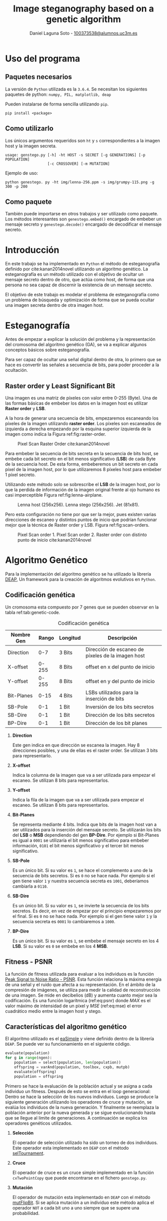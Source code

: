 #+TITLE: Image steganography based on a genetic algorithm
#+AUTHOR: Daniel Laguna Soto - [[mailto:100373538@alumnos.uc3m.es][100373538@alumnos.uc3m.es]]
#+EMAIL: labellson@gmail.com

#+Options: date:nil H:2

* Uso del programa
** Paquetes necesarios
La versión de =Python= utilizada es la =3.6.4=.
Se necesitan los siguientes paquetes de python: =numpy, PIL, matplotlib, deap=

Pueden instalarse de forma sencilla utilizando =pip=.
#+BEGIN_EXAMPLE
pip install <package>
#+END_EXAMPLE

** Como utilizarlo
Los únicos argumentos requeridos son =ht= y =s= correspondientes a la imagen host y la imagen secreta.

#+BEGIN_EXAMPLE
usage: genstego.py [-h] -ht HOST -s SECRET [-g GENERATIONS] [-p POPULATION]
                   [-c CROSSOVER] [-m MUTATION]
#+END_EXAMPLE

Ejemplo de uso:

#+BEGIN_EXAMPLE
python genestego. py -ht img/lenna-256.ppm -s img/grumpy-115.png -g 300 -p 200
#+END_EXAMPLE

** Como paquete
También puede importarse en otros trabajos y ser utilizado como paquete. Los métodos interesantes son ~genestego.embed()~ encargado de embeber un mensaje secreto y ~genestego.decode()~ encargado de decodificar el mensaje secreto.

* Introducción
En este trabajo se ha implementado en =Python= el método de esteganografía definido por cite:kanan2014novel utilizando un algoritmo genético. La esteganografía es un método utilizado con el objetivo de ocultar un mensaje secreto dentro de otro, que actúa como host, de forma que una persona no sea capaz de discernir la existencia de un mensaje secreto. 

El objetivo de este trabajo es modelar el problema de esteganografía como un problema de búsqueda y optimización de forma que se pueda ocultar una imagen secreta dentro de otra imagen host.

* Esteganografía
Antes de empezar a explicar la solución del problema y la representación del cromosoma del algoritmo genético (GA), se va a explicar algunos conceptos básicos sobre esteganografía.

Para ser capaz de ocultar una señal digital dentro de otra, lo primero que se hace es convertir las señales a secuencia de bits, para poder proceder a la ocultación.

** Raster order y Least Significant Bit
Una imagen es una matriz de píxeles con valor entre 0-255 (Byte). Una de las formas básicas de embeber los datos en la imagen host es utilizar *Raster order* y *LSB*.

A la hora de generar una secuencia de bits, empezaremos escaneando los píxeles de la imagen utilizando *raster order*. Los píxeles son escaneados de izquierda a derecha empezando por la esquina superior izquierda de la imagen como indica la Figura ref:fig:raster-order.

#+CAPTION: Pixel Scan Raster Order cite:kanan2014novel 
#+ATTR_LATEX: :width 0.3\textwidth
#+NAME: fig:raster-order
[[file:report/raster-order.png]]

Para embeber la secuencia de bits secreta en la secuencia de bits host, se embebe cada bit secreto en el bit menos significativo (*LSB*) de cada Byte de la secuencia host. De esta forma, embeberemos un bit secreto en cada píxel de la imagen host, por lo que utilizaremos 8 píxeles host para embeber 1 píxel secreto.

Utilizando este método solo se sobrescribe el *LSB* de la imagen host, por lo que la perdida de información de la imagen original frente al ojo humano es casi imperceptible Figura ref:fig:lenna-airplane.

#+CAPTION: Lenna host (256x256). Lenna stego (256x256). Jet (81x81).
#+ATTR_LATEX: :width \textwidth
#+NAME: fig:lenna-airplane
[[file:report/lenna-airplane.png]]

Pero esta configuración no tiene por que ser la mejor, pues existen varias direcciones de escaneo y distintos puntos de inicio que podrían funcionar mejor que la técnica de Raster order y LSB. Figura ref:fig:scan-orders.

#+CAPTION: Pixel Scan order 1. Pixel Scan order 2. Raster order con distinto punto de inicio cite:kanan2014novel 
#+ATTR_LATEX: :width \textwidth
#+NAME: fig:scan-orders
[[file:report/scan-orders.png]]
* Algoritmo Genético
Para la implementación del algoritmo genético se ha utilizado la librería [[https://github.com/DEAP/deap][DEAP]], Un framework para la creación de algoritmos evolutivos en =Python=.

** Codificación genética
Un cromosoma esta compuesto por 7 genes que se pueden observar en la tabla ref:tab:genetic-code.

#+CAPTION: Codificación genética
#+NAME: tab:genetic-code
|------------+-------+----------+---------------------------------------------------|
| Nombre Gen | Rango | Longitud | Descripción                                       |
|------------+-------+----------+---------------------------------------------------|
| Direction  |   0-7 | 3 Bits   | Dirección de escaneo de píxeles de la imagen host |
| X-offset   | 0-255 | 8 Bits   | offset en x del punto de inicio                   |
| Y-offset   | 0-255 | 8 Bits   | offset en y del punto de inicio                   |
| Bit-Planes |  0-15 | 4 Bits   | LSBs utilizados para la inserción de bits         |
| SB-Pole    |   0-1 | 1 Bit    | Inversión de los bits secretos                    |
| SB-Dire    |   0-1 | 1 Bit    | Dirección de los bits secretos                    |
| BP-Dire    |   0-1 | 1 Bit    | Dirección de los bit planes                       |
|------------+-------+----------+---------------------------------------------------|

*** *Direction*
	
Este gen indica en que dirección se escanea la imagen. Hay 8 direcciones posibles, y una de ellas es el raster order. Se utilizan 3 bits para representarlo.

*** *X-offset*
	
Indica la columna de la imagen que va a ser utilizada para empezar el escaneo. Se utilizan 8 bits para representarlos.

*** *Y-offset*

Indica la fila de la imagen que va a ser utilizada para empezar el escaneo. Se utilizan 8 bits para representarlos.

*** *Bit-Planes*

Se representa mediante 4 bits. Indica que bits de la imagen host van a ser utilizados para la inserción del mensaje secreto. Se utilizarán los bits del *LSB* o *MSB* dependiendo del gen *BP-Dire*. Por ejemplo si Bit-Planes es igual a =0001= se utilizaría el bit menos significativo para embeber información, =0101= el bit menos significativo y el tercer bit menos significativo.

*** *SB-Pole*

Es un único bit. Si su valor es =1=, se hace el complemento a uno de la secuencia de bits secretos. Si es =0= no se hace nada. Por ejemplo si el gen tiene valor =1= y nuestra secuencia secreta es =1001=, deberíamos cambiarla a =0110=.

*** *SB-Dire*
Es un único bit. Si su valor es =1=, se invierte la secuencia de los bits secretos. Es decir, en vez de empezar por el principio empezaremos por el final. Si es =0= no se hace nada. Por ejemplo si el gen tiene valor =1= y la secuencia secreta es =0001= lo cambiaremos a =1000=.

*** *BP-Dire*

Es un único bit. Si su valor es =1=, se embebe el mensaje secreto en los 4 *LSB*. Si su valor es =0= se embebe en los 4 *MSB*.

** Fitness - PSNR
La función de fitness utilizada para evaluar a los individuos es la función [[https://en.wikipedia.org/wiki/Peak_signal-to-noise_ratio][Peak Signal to Noise Ratio - PSNR]]. Esta función relaciona la máxima energía de una señal y el ruido que afecta a su representación. En el ámbito de la compresión de imágenes, se utiliza para medir la calidad de reconstrucción de una imagen. Se mide en decibelios (dB) y aumenta cuanto mejor sea la codificación. Es una función logarítmica (ref:eq:psnr) donde $MAX$ es el valor máximo de intensidad de un píxel y $MSE$ (ref:eq:mse) el error cuadrático medio entre la imagen host y stego.

#+BEGIN_latex
\begin{equation}
PSNR = 10 \cdot log_{10}(\frac{MAX_i^2}{MSE})
\label{eq:psnr}
\end{equation}
#+END_latex

#+BEGIN_latex
\begin{equation}
MSE = \frac{1}{MN} \sum_{i=0}^{M-1}\sum_{j=0}^{N-1}||I(k,j) - K(i,j)||^2
\label{eq:mse}
\end{equation}
#+END_latex

** Características del algoritmo genético
El algoritmo utilizado es el [[http://deap.readthedocs.io/en/master/api/algo.html#deap.algorithms.eaSimple][eaSimple]] y viene definido dentro de la librería =DEAP=. Se puede ver su funcionamiento en el siguiente código. 

#+BEGIN_SRC python
evaluate(population)
for g in range(ngen):
    population = select(population, len(population))
    offspring = varAnd(population, toolbox, cxpb, mutpb)
    evaluate(offspring)
    population = offspring
#+END_SRC

Primero se hace la evaluación de la población actual y se asigna a cada individuo un fitness. Después de esto se entra en el loop generacional: Dentro se hace la selección de los nuevos individuos. Luego se produce la siguiente generación utilizando los operadores de cruce y mutación, se evalúa los individuos de la nueva generación. Y finalmente se reemplaza la población anterior por la nueva generada y se sigue evolucionando hasta que se llegue al limite de generaciones. A continuación se explica los operadores genéticos utilizados.

*** *Selección*
	
El operador de selección utilizado ha sido un torneo de dos individuos. Este operador esta implementado en =DEAP= con el método [[http://deap.readthedocs.io/en/master/api/tools.html#deap.tools.selTournament][selTournament]].

*** *Cruce*
	
El operador de cruce es un cruce simple implementado en la función ~cxTwoPointCopy~ que puede encontrarse en el fichero =genstego.py=.

*** *Mutación*
	
El operador de mutación esta implementado en =DEAP= con el método [[http://deap.readthedocs.io/en/master/api/tools.html#deap.tools.mutFlipBit][mutFlipBit]]. Si se aplica mutación a un individuo este método aplica el operador =NOT= a cada bit uno a uno siempre que se supere una probabilidad.
* Ocultar un mensaje secreto
Para insertar el mensaje secreto se ha seguido el siguiente diagrama de flujo. Figura ref:fig:encode-message. 

Para la imagen host, se genera una secuencia de píxeles siguiendo los parámetros =X-offset=, =Y-offset= y =Direction=. Seguido a esto se crea la secuencia de bits de la imagen host en la que se embeberán los bits secretos.

Para la imagen secreta, se genera la secuencia de bits en =RAW=. Y se realizan las operaciones necesarias según los genes =BP-Pole= y =SB-Dir=.

Si la secuencia de bits secretos es mayor que el numero de bits disponibles en la imagen host, se asignara al individuo fitness 0 y no se embeberá nada. Por el contrario, si se puede ocultar se embeben los bits secretos en la secuencia host utilizando =Bit-Planes= y =BP-Dir=.

#+CAPTION: Embeber el mensaje secreto
#+ATTR_LATEX: :width 0.8\textwidth :placement [H]
#+NAME: fig:encode-message
[[file:report/encode-message.png]]

* Extraer un mensaje secreto
Para extraer el mensaje secreto se ha seguido el siguiente diagrama de flujo. Figura ref:fig:decode-message.

Primero se utiliza los genes =X-offset=, =Y-offset= y =Direction= para crear la secuencia de píxeles stego y convertirla a secuencia de bits. Se extraen los bits secretos en =RAW= de la secuencia stego utilizando los genes =BP-Dir= y =Bit-Planes=. Se realizan las operaciones necesarias según los genes =BP-Pole= y =SB-Dir=. Finalmente se construye la imagen convirtiendo los bits a píxeles.

#+CAPTION: Decodificar el mensaje secreto
#+ATTR_LATEX: :width 0.8\textwidth :placement [H]
#+NAME: fig:decode-message
[[file:report/decode-message.png]]

* Draft															   :noexport:
** An Overview
1. Modify secret bits
2. Embed into the host image
  
** Genetic Algorithm
Is utilized to find the best starting point, scanning order and other options such that the PSNR fiteness function of the stego-image maximized.

** Main ideas
1. Order of scanning the image (One way is *Raster order*)
2. Starting point
   
*** Chromosome representation
The proposed chromosome has 7 genes.

|------------+-------------+--------+----------------------------------------|
| Gene name  | Value range | Length | Description                            |
|------------+-------------+--------+----------------------------------------|
| Direction  |        0-15 | 4 Bits | Direction of host image pixel scanning |
| X-offset   |       0-255 | 8 Bits | x-offset of starting point             |
| Y-offset   |       0-255 | 8 Bits | y-offset of starting point             |
| Bit-Planes |        0-15 | 4 Bits | Used LSBs for secret bit insertion     |
| SB-Pole    |         0-1 | 1 Bit  | Pole of secret bits                    |
| SB-Dire    |         0-1 | 1 Bit  | Direction of secret bits               |
| BP-Dire    |         0-1 | 1 Bit  | Direction of bit planes                |
|------------+-------------+--------+----------------------------------------|

**** Proposed directions
***** DONE Derecha - Abajo
***** DONE Derecha - Arriba
***** DONE Izquierda - Abajo
***** DONE Izquierda - Arriba
***** DONE Abajo - Derecha
***** DONE Abajo - Izquierda

***** DONE Arriba - Derecha
***** DONE Arriba - Izquierda


| 1 | 2 | 3 |
| 4 | 5 | 6 |
| 7 | 8 | 9 |

8 direcciones, pero si invertimos la dirección a la hora de terminar, la fila o la columna como en el ejemplo de abajo. Tendremos un total de 16 direcciones para codificar los bits.

| 1 | 2 | 3 |
| 6 | 5 | 4 |
| 7 | 8 | 9 |

| 3 | 2 | 1 |
| 4 | 5 | 6 |
| 9 | 8 | 7 |

**** Bit Planes
Possible values of Bit Planes

| Value | Description      | Value | Description               |
|-------+------------------+-------+---------------------------|
|  0000 | Use none of LSBs |  1000 | Use fourth LSB            |
|  0001 | Use first LSB    |  1001 | Use first and fourth LSBs |
|   ... | ...              |   ... | ...                       |

**** Last three bits explanation
Explanation of =SB-Pole=, =SB-Dire= and =BP-Dire=.

| Gene name | Value | Description                                    |
|-----------+-------+------------------------------------------------|
| SB-Pole   |     0 | No changes is made to secret bits              |
|           |     1 | All secret bits are changed to the compliment  |
| SB-Dire   |     0 | No changes is made to secret bits              |
|           |     1 | Secret bits are reversed from end to beginning |
| BP-Dire   |     0 | Bit-planes are used from MSB to LSB            |
|           |     1 | Bit-Planes are used from LSB to MSB            |

** Fitness function
[[https://es.wikipedia.org/wiki/PSNR][PSNR]]

** Genetic Algorithm
- They have considered *tournament* as selection mechanism.
- The GA stops when user-specified maximum number of generations is reached or the chance of achieving significant changes in the next generation is excessivily low.
  
** Their experiments
*** Parameters of the GA
| Parameter             | Value |
|-----------------------+-------|
| Number of generations |   200 |
| Population Size       |   300 |
| Crossover rate        |   0.7 |
| Mutation rate         |  0.04 |
| Replacement rate      |   0.8 |

** Requirements
* Results														   :noexport:
*** Baboon
**** Baboon 64x64
***** RAW Deap
gen	nevals	avg    	std    	min     	max    
0  	100   	6.11305	12.0104	-11.8774	30.2859
1  	79    	11.6941	10.6413	-8.41203	30.2903
2  	79    	17.0204	8.60369	-7.86275	30.3252
3  	76    	20.8798	6.58182	-3.17953	30.3252
4  	74    	22.1895	7.68746	-11.9102	30.3558
5  	73    	23.0131	8.86321	-8.72669	30.3558
6  	82    	23.7155	8.87796	-11.9085	30.3609
7  	72    	25.018 	7.86725	-3.07498	30.3609
8  	76    	25.5629	8.67361	-8.47192	30.3609
9  	76    	26.1634	8.25823	-8.76831	30.3609
10 	82    	25.8699	8.38344	-2.83306	30.3649
11 	71    	27.3342	7.52922	-7.2298 	30.3657
12 	78    	25.8879	10.0974	-11.9154	30.3657
13 	73    	27.9463	7.05498	-8.78725	30.3688
14 	69    	27.9086	6.86603	-8.49935	30.3688
15 	77    	26.6783	7.92972	0       	30.3688
16 	85    	25.792 	9.68727	-9.02358	30.3595
17 	73    	28.0556	6.3449 	-8.60241	30.3595
18 	69    	28.1515	6.07323	-1.65041	30.3595
19 	81    	27.2067	8.10388	-2.92599	30.3595
20 	74    	27.6529	7.07275	-11.7912	30.3717
21 	84    	26.0269	9.0404 	-8.56556	30.3717
22 	76    	26.4119	8.83703	-8.6676 	30.3674
23 	84    	27.4759	7.15191	-2.61   	30.3589
24 	76    	25.0722	10.756 	-11.84  	30.3635
25 	88    	27.1137	8.09407	-8.72261	30.3589
26 	70    	27.7247	6.73037	-8.65142	30.3677
27 	79    	25.9183	9.42503	-6.63831	30.3589
28 	78    	26.7609	7.95492	-8.65756	30.3663
29 	77    	27.2243	8.47324	-7.14311	30.3558
30 	82    	26.3718	8.90518	-8.79311	30.3558
31 	78    	24.7459	10.3609	-8.74859	30.3702
32 	87    	27.0108	8.40013	-8.63324	30.3508
33 	78    	24.5274	10.7071	-8.69754	30.3522
34 	76    	27.4212	7.63887	-6.95286	30.3573
35 	90    	25.4408	9.77899	-8.76838	30.3468
36 	71    	26.0407	8.91838	-2.66898	30.3564
37 	85    	27.5348	7.79627	-8.80242	30.3465
38 	69    	26.477 	9.1307 	-6.50918	30.3618
39 	85    	25.8649	9.71132	-8.46468	30.3618
40 	74    	27.1177	7.40791	-2.17028	30.3618
41 	74    	26.2557	9.46925	-11.9538	30.3485
42 	72    	26.1027	8.87303	-6.55039	30.3637
43 	76    	26.5087	8.40116	-8.8266 	30.357 
44 	73    	26.1998	8.37092	-8.7591 	30.357 
45 	75    	27.0302	7.8563 	-6.35588	30.3508
46 	82    	26.6316	8.64133	0       	30.3516
47 	73    	25.9324	9.29658	-8.78377	30.346 
48 	89    	26.6741	8.42015	-7.29705	30.3626
49 	77    	27.2838	7.83009	-2.68866	30.3578
50 	85    	27.6725	7.24516	-2.85832	30.3491
51 	73    	27.7246	7.53744	-5.80903	30.3553
52 	78    	27.1949	8.16256	-8.96184	30.3553
53 	85    	25.885 	9.1985 	-2.35023	30.3553
54 	82    	26.3741	8.24861	-2.82102	30.3553
55 	76    	25.8339	8.57031	-2.85904	30.3553
56 	80    	26.4341	8.31988	-6.29619	30.3553
57 	84    	26.8994	8.82025	-8.89497	30.366 
58 	76    	27.5393	7.41582	0       	30.3578
59 	65    	27.4731	7.72529	-8.60869	30.3434
60 	82    	26.4263	8.96697	-8.93136	30.3434
61 	78    	26.4316	8.58502	-1.87274	30.3491
62 	78    	25.5671	9.65869	-8.58899	30.3522
63 	74    	25.1229	10.6377	-11.8466	30.3522
64 	81    	27.1754	7.68491	-8.66931	30.3522
65 	84    	25.7606	9.6972 	-6.14416	30.3491
66 	82    	25.3449	9.38774	0       	30.3491
67 	84    	26.9976	7.63321	0       	30.3457
68 	78    	28.087 	7.021  	-8.60654	30.3601
69 	64    	27.2129	7.87942	-6.75938	30.3601
70 	83    	27.0515	7.52165	-5.8227 	30.3601
71 	78    	27.3034	7.15161	-2.74061	30.3423
72 	69    	26.5173	7.81546	-3.0438 	30.3471
73 	71    	26.3102	8.49608	-2.86671	30.3471
74 	74    	26.1245	8.79806	-3.0362 	30.3567
75 	80    	25.5942	9.73845	-6.67084	30.3581
76 	82    	26.2433	8.90943	-8.8265 	30.3587
77 	65    	28.7863	4.79483	-2.75732	30.3573
78 	83    	27.0829	8.15185	-11.7649	30.3505
79 	81    	26.2787	9.73609	-11.8885	30.3785
80 	84    	26.7857	8.8216 	-8.63237	30.3785

**** Baboon 81x81
***** RAW Deap
gen	nevals	avg    	std    	min     	max    
0  	100   	5.55994	12.8966	-13.9692	28.2283
1  	79    	12.1425	11.5955	-11.0151	28.2414
2  	80    	16.4177	10.0039	-10.6675	28.255 
3  	82    	20.8103	8.01228	-4.7263 	28.2518
4  	72    	21.8976	9.89012	-8.59521	28.2518
5  	74    	25.1698	4.68633	4.12192 	28.2518
6  	68    	24.2358	7.94758	-5.09428	28.2518
7  	79    	23.147 	10.2445	-10.7929	28.2446
8  	78    	26.0637	5.59446	0       	28.2513
9  	67    	25.1354	8.11107	-5.06735	28.2557
10 	77    	23.4631	9.39246	-9.04647	28.2557
11 	78    	22.5769	10.2692	-11.0054	28.2557
12 	79    	24.1725	8.95884	-4.79904	28.2569
13 	84    	24.9876	8.31152	-13.9661	28.2569
14 	74    	23.5886	9.80226	-10.9828	28.2569
15 	82    	23.0634	10.2248	-10.9821	28.2557
16 	79    	24.8123	8.36129	0       	28.2652
17 	69    	24.8613	7.99939	-7.87367	28.2652
18 	81    	24.5462	8.31401	-5.4136 	28.2652
19 	72    	25.2832	7.44412	-8.94702	28.2652
20 	79    	25.2519	7.34777	-4.99285	28.2579
21 	73    	24.3698	8.40146	-10.3221	28.2579
22 	75    	24.6025	8.64372	-13.9237	28.2579
23 	80    	25.8256	6.47859	-4.87456	28.2579
24 	86    	25.2766	7.41744	-10.975 	28.2579
25 	69    	24.9545	8.36341	-8.99954	28.264 
26 	86    	23.9489	9.45959	-10.8639	28.2466
27 	77    	23.6358	10.0922	-10.8576	28.2489
28 	73    	25.1162	8.39922	-10.9943	28.267 
29 	78    	25.0854	7.37059	0       	28.267 
30 	75    	24.6867	9.09552	-13.9586	28.267 
31 	72    	25.0048	7.66086	-7.93934	28.2607
32 	75    	24.5981	9.47675	-10.8899	28.2607
33 	78    	25.3552	7.39216	-10.7783	28.2546
34 	65    	25.9309	6.50046	-5.00892	28.2522
35 	73    	25.791 	5.88817	0       	28.2522
36 	84    	23.7019	8.74078	-3.86977	28.2478
37 	82    	24.0343	8.57248	-5.07501	28.2478
38 	80    	24.978 	7.82034	-5.15599	28.2478
39 	76    	24.545 	8.07425	-7.9685 	28.2694
40 	73    	24.0621	8.98457	-8.95983	28.2694
41 	77    	25.2711	7.91294	-8.68528	28.2694
42 	78    	26.3744	5.76518	-10.9968	28.2694
43 	88    	24.106 	9.43718	-7.93232	28.2694
44 	80    	25.0382	8.85797	-11.0325	28.2694
45 	77    	24.9004	8.13491	-10.7665	28.2487
46 	71    	24.643 	8.36742	-10.6559	28.2598
47 	81    	23.4866	9.95286	-13.9418	28.2598
48 	78    	24.8074	8.36857	-5.11365	28.2598
49 	81    	24.7451	7.72754	-10.9817	28.2409
50 	82    	22.9644	10.344 	-10.618 	28.2498
51 	81    	25.171 	7.63763	-10.6176	28.2437
52 	79    	24.0414	9.87732	-10.9184	28.2437
53 	84    	23.54  	9.85097	-10.882 	28.243 
54 	81    	24.9839	7.87636	-10.399 	28.2442
55 	78    	24.8243	8.05855	0       	28.2451
56 	83    	25.319 	6.89088	-5.00777	28.2557
57 	77    	24.6642	8.27423	-5.06329	28.2557
58 	76    	23.7864	9.341  	-13.9521	28.2557
59 	84    	25.7066	7.59777	-13.9483	28.255 
60 	73    	24.5425	9.09796	-13.9233	28.2581
61 	80    	25.3735	7.61557	-11.0057	28.2581
62 	81    	25.1073	7.41273	0       	28.2451
63 	73    	25.8148	6.48179	-8.70446	28.2734
64 	82    	24.2101	9.57375	-10.9756	28.2734
65 	68    	25.479 	7.74275	-13.9085	28.2456
66 	77    	23.7933	8.93948	-11.0102	28.2494
67 	77    	25.2008	7.45858	-5.03648	28.2456
68 	77    	23.0491	10.693 	-10.969 	28.2482
69 	68    	24.4168	8.03267	0       	28.2482
70 	79    	25.188 	7.4185 	-5.07822	28.2482
71 	78    	25.3037	6.78315	-5.03244	28.2572
72 	79    	25.2122	6.83814	-5.04113	28.2433
73 	84    	24.6341	7.96719	0       	28.2433
74 	74    	25.7408	6.38604	0       	28.2433
75 	75    	25.7262	7.65268	-10.8432	28.2619
76 	79    	24.1603	9.32159	-13.975 	28.2451
77 	74    	24.3102	9.70908	-13.9438	28.2451
78 	80    	24.4507	8.29488	-8.68545	28.2336
79 	77    	23.8705	8.84615	-4.93814	28.2515
80 	81    	25.1261	7.92698	-13.9356	28.2489
**** Baboon 115x115
***** RAW Deap
gen	nevals	avg    	std    	min     	max    
0  	100   	2.25578	10.1994	-13.8672	21.6097
1  	76    	6.47362	9.97105	-13.8927	21.5945
2  	72    	11.3139	7.54041	-7.24255	21.5806
3  	80    	13.4358	8.31905	-13.8765	21.5967
4  	81    	15.9748	6.70056	-13.4524	21.6196
5  	74    	15.7351	8.22666	-8.66888	21.6196
6  	87    	18.4055	6.66335	-11.9386	21.6081
7  	83    	18.5314	6.58844	-2.55313	21.6233
8  	88    	19.2091	6.51673	-8.64575	21.6233
9  	77    	18.9539	7.03751	-11.8797	21.6233
10 	82    	17.4934	8.49283	-13.4904	21.6279
11 	84    	19.2623	6.29755	-9.66729	21.6233
12 	74    	19.2647	6.19972	-13.4137	21.6233
13 	75    	17.9353	7.75165	-8.37397	21.6233
14 	90    	18.8124	6.71936	-2.52551	21.6142
15 	72    	19.1185	6.02492	-2.50986	21.6142
16 	76    	17.443 	8.62968	-13.8357	21.6156
17 	83    	18.3228	7.02151	-2.51948	21.6156
18 	74    	17.6539	8.19357	-13.4143	21.6258
19 	77    	18.0272	7.77451	-11.7396	21.6156
20 	81    	18.4505	6.87916	-9.36933	21.6279
21 	77    	19.314 	5.91208	-8.51236	21.6279
22 	82    	16.6386	9.34668	-13.8975	21.6279
23 	80    	15.103 	9.75728	-13.3037	21.6302
24 	76    	17.9529	7.82602	-7.94821	21.6118
25 	72    	17.9127	7.63129	-7.9564 	21.6374
26 	78    	18.6824	6.47454	-2.60588	21.6279
27 	77    	18.8443	6.73513	-11.8277	21.6154
28 	74    	18.9592	6.79642	-7.1581 	21.6208
29 	75    	19.1626	6.66401	-11.7495	21.6208
30 	78    	17.7769	8.36199	-11.9376	21.6218
31 	81    	18.5681	6.88438	-7.08891	21.6266
32 	66    	18.5542	7.20919	-11.7697	21.6399
33 	76    	19.7808	5.55263	-8.49482	21.6399
34 	81    	17.9617	8.73419	-11.7296	21.6399
35 	72    	18.963 	6.41277	-2.58927	21.6399
36 	80    	18.6575	7.60053	-7.31166	21.6255
37 	74    	18.8694	6.76038	-7.4124 	21.6297
38 	71    	18.3279	7.6418 	-11.9349	21.6403
39 	72    	19.1359	6.43161	-8.42975	21.6255
40 	77    	18.0006	7.75547	-11.734 	21.6255
41 	70    	17.9964	7.32274	0       	21.6255
42 	77    	18.2356	7.45328	-13.5578	21.6255
43 	68    	17.6206	7.82632	-8.44436	21.6255
44 	82    	18.1249	7.68352	-7.9102 	21.6126
45 	78    	18.0049	7.70231	-9.29346	21.6221
46 	73    	17.7771	8.21898	-11.9234	21.6221
47 	76    	17.3639	8.47584	-13.4824	21.6142
48 	72    	17.2933	8.85418	-13.3904	21.6254
49 	81    	18.2408	6.83063	-2.56435	21.615 
50 	83    	16.9797	8.98673	-11.812 	21.6175
51 	69    	17.472 	8.02576	-11.8955	21.6175
52 	78    	18.5538	7.19972	-11.7595	21.6262
53 	67    	18.8217	7.10893	-11.8463	21.6341
54 	87    	19.332 	6.5923 	-11.4457	21.6341
55 	85    	18.6631	7.56245	-11.8508	21.6264
56 	75    	19.2507	6.6099 	-11.8649	21.618 
57 	80    	20.1726	4.72789	-2.46171	21.626 
58 	77    	19.0829	6.82024	-13.8095	21.626 
59 	69    	18.8693	6.58395	-8.51513	21.6161
60 	81    	19.3605	6.24307	-7.18354	21.6154
61 	75    	18.4853	7.31025	-11.9189	21.6154
62 	63    	18.9243	7.27808	-13.8759	21.6154
63 	86    	18.7992	6.57896	-2.60179	21.6145
64 	80    	18.1193	7.56862	-13.5556	21.6123
65 	82    	18.1357	7.56103	-11.9392	21.6147
66 	77    	18.8667	6.90946	-11.7212	21.6233
67 	83    	17.7968	7.73459	-2.67567	21.6374
68 	73    	17.3162	8.58531	-13.4589	21.6374
69 	76    	16.2331	9.02914	-11.7411	21.6233
70 	75    	17.8515	7.60567	-7.80705	21.6123
71 	71    	18.2114	7.64975	-11.6469	21.6187
72 	79    	19.2317	6.43422	-2.60025	21.6193
73 	84    	19.0274	7.03952	-11.6653	21.6187
74 	80    	18.1791	8.12373	-13.4564	21.6141
75 	74    	18.2384	7.72154	-13.9154	21.6309
76 	85    	16.6183	9.11168	-13.8282	21.6309
77 	85    	17.7548	7.99365	-13.8662	21.6309
78 	76    	19.3304	5.72629	-2.53049	21.6309
79 	77    	18.0211	8.45704	-11.7705	21.6309
80 	76    	19.6175	5.69866	-7.86297	21.6309
**** Baboon 127x127
***** RAW Deap
gen	nevals	avg     	std    	min     	max    
0  	100   	0.237999	9.57701	-14.7902	20.6612
1  	73    	4.57426 	8.65342	-14.7833	20.6552
2  	76    	9.31675 	8.00162	-14.3577	20.6935
3  	76    	11.5479 	6.98025	-9.49671	20.6846
4  	77    	13.0794 	6.88059	-10.7681	20.682 
5  	75    	14.8658 	5.37335	-12.7728	20.683 
6  	73    	15.1643 	6.4563 	-12.5707	20.6915
7  	86    	15.3702 	7.02958	-9.4758 	20.6949
8  	71    	16.3094 	6.73532	-10.9477	20.7041
9  	81    	16.4868 	7.35125	-10.5213	20.7007
10 	71    	17.0056 	7.25159	-10.1323	20.7067
11 	84    	16.6739 	7.90137	-8.08866	20.7067
12 	79    	17.5051 	6.87721	-3.43778	20.6973
13 	86    	17.2762 	7.27829	-7.81085	20.706 
14 	75    	18.0981 	6.2619 	-3.42855	20.7156
15 	75    	17.4961 	7.78418	-14.281 	20.7156
16 	77    	16.5143 	8.75414	-14.3665	20.7093
17 	80    	17.4577 	7.57058	-8.79166	20.7093
18 	84    	16.0047 	9.21539	-14.3276	20.7064
19 	69    	17.9008 	7.27566	-14.3183	20.7064
20 	79    	17.3195 	7.82904	-12.6532	20.7277
21 	76    	17.5612 	7.25954	-13.1078	20.7277
22 	82    	17.3529 	6.73217	0       	20.7277
23 	78    	16.4977 	7.56791	-10.2897	20.7077
24 	72    	17.9868 	7.2645 	-14.7186	20.7077
25 	78    	17.8865 	6.97551	-12.6607	20.7077
26 	78    	18.1778 	6.54039	-12.7525	20.7077
27 	82    	17.9418 	6.66832	-9.33551	20.7158
28 	68    	16.4141 	9.04987	-12.5604	20.7077
29 	81    	16.6794 	8.04332	-12.7728	20.7055
30 	84    	17.7868 	6.70269	-12.5872	20.7058
31 	77    	16.4866 	8.57851	-12.634 	20.7058
32 	69    	16.6996 	8.08909	-12.695 	20.7096
33 	75    	16.7602 	7.70899	-10.661 	20.7148
34 	80    	17.9865 	6.24288	-12.6782	20.7148
35 	83    	18.1141 	6.69668	-12.7321	20.7148
36 	79    	17.6507 	8.10826	-12.6929	20.7148
37 	68    	17.4419 	7.31761	-9.37637	20.7148
38 	74    	17.5927 	7.32588	-12.7802	20.7088
39 	72    	17.8571 	8.23539	-14.7749	20.7088
40 	74    	19.3539 	4.49678	-3.44351	20.7133
41 	76    	18.2232 	6.94878	-12.7776	20.7167
42 	79    	16.5263 	7.73587	-3.44284	20.7133
43 	84    	16.0276 	8.32564	-12.6255	20.7044
44 	70    	17.7184 	6.97149	-12.7532	20.7033
45 	83    	18.1995 	6.51406	-12.6543	20.7071
46 	72    	17.3243 	7.33594	-7.78393	20.7051
47 	71    	17.8359 	6.89123	-3.40289	20.7079
48 	71    	17.4695 	7.37414	-8.1321 	20.7227
49 	84    	16.2003 	9.08298	-14.4156	20.7079
50 	88    	16.3564 	7.92031	-12.7752	20.6982
51 	84    	17.1804 	7.01334	-12.6241	20.7258
52 	81    	16.4302 	7.82735	-12.6483	20.7258
53 	84    	16.8879 	7.69527	-14.7984	20.7258
54 	76    	17.6109 	6.13245	-3.41763	20.703 
55 	79    	15.5052 	9.46781	-14.8135	20.7126
56 	69    	17.43   	6.54298	0       	20.7026
57 	77    	18.5119 	5.87709	-9.37093	20.7135
58 	81    	16.4212 	8.16718	-14.4256	20.7135
59 	68    	17.2637 	7.4152 	-12.5393	20.7135
60 	90    	17.5229 	7.08041	-12.9202	20.6986
61 	69    	17.609  	7.76673	-14.3638	20.7099
62 	76    	18.0514 	6.78536	-14.7086	20.7118
63 	68    	16.901  	8.21517	-12.7747	20.6986
64 	77    	17.5498 	7.59999	-14.7692	20.7232
65 	80    	16.8679 	7.56126	-12.7862	20.6986
66 	85    	17.2306 	7.76699	-12.7552	20.6986
67 	78    	17.7122 	6.60336	-9.40204	20.6986
68 	83    	18.2035 	6.853  	-12.7583	20.7025
69 	73    	17.2585 	7.07042	-3.41099	20.6945
70 	85    	16.3401 	8.56298	-12.9694	20.6976
71 	76    	16.9487 	7.89578	-12.6248	20.6976
72 	74    	17.1113 	8.26205	-14.4027	20.6976
73 	76    	17.4713 	7.57718	-12.7317	20.7065
74 	74    	17.777  	7.69039	-14.7381	20.7075
75 	76    	16.743  	7.95732	-7.89124	20.7082
76 	80    	15.153  	9.33215	-12.7067	20.7014
77 	76    	17.3708 	7.21685	-14.7349	20.7014
78 	81    	17.5506 	6.74622	-3.36013	20.7014
79 	70    	17.5035 	7.3838 	-8.14798	20.7014
80 	85    	16.4773 	8.71695	-12.74  	20.7014

**** Baboon 140x140
***** RAW Deap
gen	nevals	avg      	std    	min     	max    
0  	100   	-0.206027	6.26111	-13.5471	15.2346
1  	81    	1.11912  	6.31833	-13.8178	15.2651
2  	75    	4.04672  	6.29464	-13.3041	15.2651
3  	73    	6.65952  	6.33603	-13.7688	15.2552
4  	86    	8.1057   	6.94449	-13.3847	15.266 
5  	80    	9.07944  	6.71007	-13.5501	15.266 
6  	79    	9.34063  	6.44697	-11.4583	15.2789
7  	79    	9.64161  	7.83781	-13.5496	15.2781
8  	88    	11.766   	6.43537	-13.3566	15.2781
9  	71    	12.3616  	6.44645	-13.5256	15.2885
10 	75    	12.9218  	5.54579	-8.84103	15.2777
11 	76    	12.2974  	6.13669	-13.4914	15.2778
12 	73    	11.6917  	7.15844	-13.5335	15.2846
13 	77    	12.9126  	5.92605	-11.0912	15.3012
14 	78    	13.3146  	5.06759	-11.3126	15.3012
15 	84    	13.0549  	5.73795	-13.4414	15.3012
16 	65    	13.3089  	4.80891	0       	15.3012
17 	73    	12.2845  	6.74105	-13.3083	15.3012
18 	74    	12.6918  	6.28201	-13.476 	15.2926
19 	83    	11.819   	7.07735	-8.90011	15.2891
20 	74    	12.441   	6.19142	-11.1052	15.2897
21 	76    	13.2257  	5.11608	-8.57997	15.282 
22 	80    	11.7337  	6.96599	-13.7844	15.2944
23 	78    	12.4623  	5.909  	-13.4057	15.2944
24 	76    	13.2317  	5.11146	-8.58505	15.2888
25 	78    	12.9731  	5.94265	-11.5966	15.2888
26 	80    	12.2798  	6.08977	-8.79168	15.2888
27 	82    	10.8813  	7.67745	-13.6398	15.2888
28 	74    	12.1383  	6.88655	-13.5712	15.2905
29 	60    	12.7681  	5.96761	-8.91454	15.2888
30 	77    	12.8341  	6.13682	-11.4293	15.2945
31 	78    	12.1225  	6.75215	-11.1706	15.2945
32 	77    	12.7594  	5.73137	-8.89206	15.2945
33 	65    	13.2169  	5.29101	-8.90426	15.2945
34 	79    	12.6972  	5.91798	-13.3122	15.2945
35 	78    	11.9543  	7.2142 	-13.3371	15.2945
36 	70    	13.5391  	4.60486	0       	15.2945
37 	71    	12.2696  	6.77695	-13.501 	15.2945
38 	80    	12.894   	5.76807	-11.3718	15.2945
39 	80    	10.8947  	7.15485	-8.84075	15.2945
40 	74    	10.9267  	6.893  	-13.4695	15.2945
41 	72    	11.8861  	6.82203	-13.547 	15.2945
42 	80    	12.6217  	6.07083	-11.1543	15.2945
43 	76    	12.2872  	5.84049	-8.81823	15.2945
44 	71    	12.6114  	6.35386	-8.88504	15.2945
45 	63    	13.9929  	3.37745	0       	15.2945
46 	88    	11.9193  	6.49117	-13.4965	15.2945
47 	75    	12.7547  	5.84168	-8.81912	15.2945
48 	65    	12.2482  	6.18225	-11.0585	15.2999
49 	68    	13.5623  	4.88225	-11.1106	15.2999
50 	85    	11.8687  	6.80663	-13.2931	15.2945
51 	78    	11.8085  	7.04698	-11.4646	15.2945
52 	79    	12.1251  	6.44926	-8.82081	15.2945
53 	74    	12.3574  	6.27833	-13.5291	15.2945
54 	78    	11.6104  	7.10847	-13.4991	15.2945
55 	76    	11.5038  	7.205  	-13.612 	15.2945
56 	75    	11.7183  	6.62038	-8.94904	15.2945
57 	79    	12.6334  	5.80267	-11.0383	15.2945
58 	80    	11.8511  	7.21045	-13.537 	15.2945
59 	78    	12.554   	6.155  	-13.4591	15.2945
60 	82    	12.36    	6.47829	-13.3998	15.2945
61 	85    	13.3862  	5.2661 	-8.93177	15.2945
62 	84    	12.623   	6.89328	-11.6027	15.2945
63 	78    	12.4066  	6.22716	-8.94499	15.2945
64 	84    	13.5859  	5.12955	-11.4949	15.2981
65 	64    	12.5124  	6.10326	-8.85825	15.2981
66 	79    	12.2314  	6.67885	-8.80164	15.2981
67 	82    	13.6112  	5.0062 	-13.672 	15.2981
68 	72    	13.2323  	5.29286	-8.76922	15.2981
69 	79    	11.504   	7.12785	-11.4324	15.2981
70 	83    	12.3066  	6.74185	-13.5675	15.2981
71 	84    	12.5109  	6.8596 	-13.5435	15.2981
72 	81    	12.608   	5.97552	-8.76531	15.2981
73 	84    	12.8967  	5.52727	-11.0162	15.2981
74 	79    	11.8666  	7.46438	-11.6076	15.2981
75 	72    	11.9743  	6.97637	-11.6519	15.2981
76 	82    	12.4661  	6.69505	-13.3541	15.2981
77 	82    	12.4292  	6.23162	-8.8525 	15.2981
78 	86    	12.6763  	5.45842	0       	15.2981
79 	78    	12.5983  	6.35394	-11.2318	15.2981
80 	80    	11.6901  	7.1329 	-13.5937	15.3053
**** Baboon 162x162
***** RAW Deap
gen	nevals	avg     	std    	min     	max    
0  	100   	0.216828	2.78912	-12.9352	9.52323
1  	76    	0.0643499	3.43542	-12.8143	9.53082
2  	77    	1.20498  	3.57721	-12.6159	9.54783
3  	82    	2.15828  	4.31817	-12.545 	9.54783
4  	77    	2.53345  	5.38524	-12.9196	9.54783
5  	79    	4.02427  	5.25863	-12.6527	9.57997
6  	77    	5.13274  	4.73734	0       	9.57728
7  	76    	5.76717  	4.93875	-12.709 	9.57728
8  	66    	7.16392  	4.74128	-12.8105	9.57728
9  	78    	7.04055  	5.07518	-12.856 	9.56776
10 	81    	6.53714  	5.5418 	-12.7544	9.57061
11 	71    	7.96822  	3.90227	-12.7219	9.5772 
12 	82    	6.85582  	4.27541	0       	9.5772 
13 	73    	6.57356  	5.27557	-12.9573	9.5772 
14 	83    	6.57571  	5.25996	-12.6756	9.58107
15 	75    	6.85428  	5.17428	-12.8336	9.5876 
16 	79    	7.30709  	4.36361	-12.6274	9.58107
17 	81    	7.37224  	4.66231	-12.9146	9.59875
18 	74    	6.3017   	5.36109	-12.6302	9.59875
19 	81    	7.50477  	4.26364	-12.8831	9.59638
20 	73    	7.2245   	4.42796	-12.6978	9.59273
21 	85    	7.67011  	4.47993	-12.8458	9.59273
22 	84    	7.73937  	3.74841	0       	9.59286
23 	75    	7.74413  	4.73365	-12.6529	9.60443
24 	68    	7.96211  	4.30058	-12.9352	9.59286
25 	73    	7.16903  	5.05731	-12.7487	9.60247
26 	83    	7.70547  	4.12624	-12.6377	9.59273
27 	85    	6.40748  	5.33785	-12.6182	9.58772
28 	82    	6.84501  	5.47355	-12.93  	9.60247
29 	77    	6.69556  	5.25537	-12.7989	9.60247
30 	69    	7.42386  	4.31842	-12.6492	9.60247
31 	74    	6.9139   	4.89564	-12.8568	9.60247
32 	76    	7.42219  	4.31236	-12.5469	9.59372
33 	84    	6.52705  	5.04422	-12.8812	9.59302
34 	71    	7.1363   	4.47114	-12.4497	9.59302
35 	69    	7.54148  	3.88836	0       	9.59302
36 	82    	7.73904  	3.74829	0       	9.59302
37 	75    	7.6118   	4.2018 	-12.7983	9.60431
38 	83    	6.65893  	5.52925	-12.8379	9.58299
39 	81    	7.17683  	5.0398 	-12.6631	9.58319
40 	72    	7.42408  	4.3157 	-12.5938	9.58558
41 	70    	7.23392  	4.44234	-12.8851	9.58319
42 	76    	6.79381  	5.2134 	-12.6374	9.58319
43 	82    	6.95277  	4.56982	-12.4219	9.58713
44 	85    	6.47469  	5.59349	-12.7783	9.58319
45 	82    	7.24406  	5.28552	-12.5918	9.58581
46 	79    	6.73063  	4.96748	-12.6148	9.58319
47 	78    	7.52759  	4.2594 	-12.5937	9.5823 
48 	68    	8.10008  	3.84164	-12.8182	9.5823 
49 	77    	7.91352  	4.0025 	-12.8484	9.6053 
50 	72    	7.24804  	5.29024	-12.6676	9.58319
51 	75    	7.74964  	3.75343	0       	9.58319
52 	77    	6.60847  	6.04969	-12.8689	9.58319
53 	81    	6.38786  	5.60756	-12.6346	9.58319
54 	76    	6.44559  	5.07418	-12.824 	9.58319
55 	79    	7.30067  	4.7028 	-12.6408	9.58319
56 	76    	7.64828  	4.80691	-12.8658	9.58319
57 	79    	7.6816   	4.48176	-12.7905	9.5955 
58 	76    	7.84443  	3.67539	0       	9.5955 
59 	72    	6.4163   	5.37242	-12.8116	9.5955 
60 	80    	6.22307  	5.42066	-12.8277	9.5955 
61 	75    	7.05144  	4.53722	-12.6752	9.5955 
62 	81    	6.92244  	4.88785	-12.6256	9.5955 
63 	78    	6.94645  	4.58246	-12.756 	9.5955 
64 	77    	6.85645  	4.61515	-12.4524	9.5955 
65 	70    	7.14478  	4.48083	-12.5532	9.5955 
66 	78    	6.47717  	5.58715	-12.7168	9.5955 
67 	85    	7.87237  	4.34826	-12.6627	9.5955 
68 	75    	7.24044  	4.43273	-12.6256	9.5955 
69 	79    	5.68225  	6.02245	-12.8066	9.5955 
70 	80    	6.34725  	5.10165	-12.8077	9.5955 
71 	78    	7.62182  	4.1994 	-12.6657	9.5955 
72 	75    	7.29999  	4.71305	-12.9386	9.5955 
73 	79    	7.52779  	4.26164	-12.6347	9.5955 
74 	78    	7.05535  	5.3692 	-12.6537	9.5955 
75 	73    	7.71241  	4.13414	-12.7269	9.5955 
76 	83    	6.88263  	4.29218	0       	9.59574
77 	75    	6.43582  	5.06198	-12.6364	9.59574
78 	80    	6.27668  	5.64212	-12.8182	9.5955 
79 	86    	7.00585  	4.84372	-12.6865	9.5955 
80 	77    	7.61579  	4.19468	-12.6285	9.5955 
**** Baboon 180x180
***** RAW Deap
gen	nevals	avg      	std    	min    	max    
0  	100   	-0.204841	3.23498	-13.805	8.62966
1  	82    	0.773244 	2.45876	0      	8.60926
2  	83    	0.643569 	4.82403	-13.7805	8.62892
3  	81    	1.02617  	5.36899	-13.6666	8.62892
4  	80    	2.07075  	5.3434 	-13.7057	8.63348
5  	83    	2.42652  	4.90202	-13.7551	8.6185 
6  	79    	3.5591   	4.57412	-13.5712	8.61745
7  	68    	4.48897  	5.24459	-13.7375	8.63847
8  	71    	5.22907  	4.85806	-13.5997	8.63659
9  	83    	5.26236  	5.16332	-13.6999	8.63806
10 	76    	6.34394  	4.50824	-13.7309	8.63814
11 	76    	5.85582  	5.5762 	-13.6372	8.64622
12 	87    	6.12768  	4.92751	-13.7407	8.64622
13 	68    	7.00282  	3.77536	-13.6946	8.64622
14 	78    	5.51566  	5.66227	-13.6856	8.64622
15 	77    	6.48957  	4.08758	-13.5149	8.64622
16 	76    	7.00192  	3.77235	-13.6498	8.64622
17 	86    	6.65972  	3.99136	-13.5433	8.64957
18 	77    	6.78054  	4.29108	-13.7118	8.64957
19 	90    	6.52074  	4.42512	-13.6363	8.64275
20 	77    	6.41983  	5.10057	-13.6786	8.64976
21 	76    	6.14019  	4.26093	-13.7076	8.64976
22 	71    	6.31229  	4.18325	-13.7214	8.64275
23 	80    	6.79402  	3.50291	0       	8.65967
24 	79    	6.34997  	4.51191	-13.7773	8.65967
25 	85    	6.53616  	3.67303	0       	8.65967
26 	72    	6.35249  	4.50336	-13.5432	8.63377
27 	75    	7.12508  	4.07182	-13.6796	8.64447
28 	75    	6.95543  	4.18353	-13.6048	8.63434
29 	75    	6.42444  	5.11743	-13.7286	8.65061
30 	78    	6.69825  	4.34252	-13.7315	8.65061
31 	80    	5.30887  	5.44323	-13.7314	8.64224
32 	71    	6.13536  	4.91567	-13.6025	8.64224
33 	73    	6.88713  	3.44363	0       	8.64224
34 	79    	6.62015  	4.38316	-13.6547	8.64519
35 	78    	7.14747  	3.23479	0       	8.64519
36 	88    	6.47931  	4.77227	-13.5786	8.64519
37 	84    	4.86575  	6.02376	-13.7454	8.64542
38 	87    	6.49199  	4.08807	-13.5006	8.65037
39 	88    	5.79105  	5.02606	-13.5641	8.65755
40 	77    	6.18339  	4.59005	-13.7189	8.65755
41 	64    	6.00035  	5.26816	-13.7407	8.65755
42 	81    	6.44609  	4.47002	-13.5869	8.65755
43 	83    	6.96465  	4.17558	-13.4999	8.65755
44 	78    	5.79383  	5.03449	-13.7514	8.65232
45 	72    	5.69696  	5.62752	-13.7833	8.65232
46 	87    	6.10212  	4.61865	-13.5989	8.65305
47 	77    	6.39572  	4.82689	-13.7094	8.65232
48 	77    	7.18935  	3.64152	-13.5261	8.65232
49 	64    	7.22496  	4.01148	-13.5893	8.63986
50 	84    	6.00514  	5.27327	-13.7655	8.65232
51 	83    	5.3146   	5.43763	-13.7396	8.6449 
52 	85    	5.84302  	4.72201	-13.7714	8.67067
53 	71    	5.89612  	4.36388	-13.5483	8.65169
54 	70    	6.57186  	4.74201	-13.5938	8.65232
55 	83    	6.96518  	4.1962 	-13.7264	8.64521
56 	67    	7.44875  	3.42357	-13.5585	8.65783
57 	76    	6.6255   	4.38932	-13.6081	8.65192
58 	75    	6.66564  	4.6863 	-13.4727	8.65192
59 	75    	7.00407  	4.5108 	-13.6561	8.65192
60 	90    	6.08263  	5.79029	-13.6216	8.65192
61 	69    	6.88145  	4.24294	-13.6451	8.64901
62 	81    	6.40706  	4.80926	-13.5139	8.64901
63 	73    	5.88624  	5.02401	-13.7471	8.64901
64 	83    	5.92087  	5.29423	-13.6185	8.65037
65 	84    	6.50031  	4.0961 	-13.5694	8.65037
66 	75    	6.59096  	4.04492	-13.4571	8.65037
67 	75    	7.49968  	2.89914	0       	8.65031
68 	74    	6.88545  	4.24127	-13.7099	8.64901
69 	79    	6.55317  	3.68262	0       	8.64901
70 	80    	6.94039  	3.83125	-13.442 	8.65794
71 	72    	6.9397   	3.84767	-13.7312	8.64901
72 	86    	6.89052  	4.25428	-13.7627	8.64901
73 	77    	7.11315  	3.72171	-13.6859	8.64901
74 	80    	6.59841  	4.05652	-13.601 	8.65037
75 	85    	7.11716  	3.72272	-13.6755	8.65037
76 	79    	6.72273  	4.34066	-13.5759	8.65037
77 	80    	6.76178  	4.65152	-13.5459	8.65037
78 	83    	6.10601  	5.25297	-13.7415	8.65037
79 	80    	6.50195  	4.78922	-13.6989	8.65037
80 	78    	6.90411  	3.45216	0       	8.65136

*** Jet
**** Jet 64x64
***** RAW Deap
gen	nevals	avg    	std    	min     	max    
0  	100   	6.67939	13.1924	-12.1375	30.0857
1  	81    	10.4617	12.2048	-11.9209	30.1179
2  	75    	15.0259	10.9283	-9.20095	30.1334
3  	75    	18.5053	8.42253	-9.0277 	30.1243
4  	80    	21.5507	7.27049	-4.6167 	30.1243
5  	68    	21.926 	8.39545	-9.1612 	30.1367
6  	84    	23.6713	8.21681	-9.04715	30.1367
7  	82    	25.535 	7.18291	-2.84976	30.1367
8  	54    	27.1538	5.69653	0       	30.1649
9  	75    	26.7269	7.7434 	-3.47294	30.159 
10 	84    	26.2773	8.27707	-8.86064	30.159 
11 	74    	27.9038	6.88441	-9.22035	30.1579
12 	80    	26.8293	7.53949	0       	30.1579
13 	77    	27.2599	7.11465	-9.07057	30.1533
14 	80    	26.1841	9.19963	-9.02221	30.1428
15 	76    	27.7802	6.97986	-1.77937	30.1617
16 	79    	26.8345	8.5313 	-8.99778	30.1617
17 	74    	26.0638	8.62853	-3.10268	30.1466
18 	85    	25.0942	9.25259	-7.09506	30.1525
19 	80    	26.7226	7.81698	-9.13649	30.1466
20 	80    	24.5789	10.3339	-9.17568	30.1364
21 	79    	26.0086	8.75474	-3.29807	30.1364
22 	78    	26.5388	8.12438	-1.85485	30.1458
23 	75    	27.0839	7.88998	-6.04607	30.1458
24 	73    	27.277 	7.37816	-6.0819 	30.1458
25 	76    	23.4956	11.6335	-12.0852	30.1423
26 	74    	25.4383	9.79461	-8.87137	30.1423
27 	80    	25.5164	10.3557	-9.32818	30.1418
28 	63    	26.3772	8.92602	-9.0823 	30.1418
29 	88    	25.659 	9.50203	-12.1523	30.1418
30 	85    	27.0061	7.93328	-7.40775	30.1359
31 	77    	27.6091	7.71415	-9.2947 	30.1404
32 	78    	26.0554	8.76757	-12.1057	30.1412
33 	80    	26.7066	8.01386	-3.22485	30.145 
34 	82    	27.6139	6.61004	0       	30.1749
35 	74    	25.9871	9.99607	-11.9454	30.145 
36 	77    	26.9276	8.13158	-9.06211	30.145 
37 	76    	27.6824	7.00522	0       	30.1487
38 	77    	27.7279	6.69307	-6.89343	30.1496
39 	74    	27.5022	7.02825	-7.22132	30.1487
40 	67    	27.7995	7.28706	-6.06218	30.1428
41 	67    	27.5214	8.02008	-9.23398	30.1345
42 	84    	25.7029	10.3044	-9.24095	30.1345
43 	76    	25.2958	9.61328	-6.54167	30.1345
44 	78    	26.0291	8.77237	-9.01885	30.1364
45 	85    	26.4168	8.08895	-6.56051	30.1342
46 	82    	25.6003	9.85585	-9.33841	30.1342
47 	83    	25.511 	9.48611	-12.0062	30.1504
48 	67    	27.5323	6.94357	-6.95564	30.1353
49 	81    	26.4249	8.66338	-3.47477	30.1364
50 	78    	27.296 	7.37085	-5.24912	30.1415
51 	75    	26.5691	8.42543	-6.91281	30.1415
52 	70    	26.281 	9.20327	-9.1419 	30.1415
53 	70    	26.9282	8.1107 	-9.06363	30.1415
54 	85    	26.0279	8.69205	-6.34627	30.1415
55 	73    	26.4559	8.62953	-9.15464	30.1415
56 	72    	28.1977	5.28283	6.0097  	30.1259
57 	79    	24.0404	11.6868	-9.11676	30.1259
58 	71    	25.5633	9.65994	-9.09515	30.1267
59 	77    	26.9263	8.25526	-9.24168	30.1399
60 	69    	26.4915	8.29013	-9.03968	30.1297
61 	78    	25.5264	9.63599	-9.16447	30.1396
62 	70    	26.8298	7.81579	-9.03413	30.1479
63 	78    	27.0056	8.87154	-9.07989	30.1479
64 	69    	24.8545	10.921 	-9.08428	30.1479
65 	67    	26.7948	8.54818	-8.98439	30.1471
66 	84    	26.378 	8.18571	0       	30.1485
67 	83    	26.2952	8.66694	-11.9247	30.1485
68 	76    	26.7578	8.19408	-3.16537	30.1485
69 	77    	27.6269	7.09836	-9.01146	30.1388
70 	65    	26.9068	7.51159	-3.48554	30.1388
71 	74    	28.1774	5.74822	-3.42855	30.1388
72 	82    	27.6715	6.55102	0       	30.1388
73 	72    	27.2413	7.95167	-6.64163	30.1388
74 	86    	26.3992	8.42457	-9.18814	30.1407
75 	68    	26.1344	8.93914	-4.26687	30.166 
76 	74    	26.9454	8.47041	-7.14712	30.166 
77 	82    	26.191 	8.63296	-9.00423	30.166 
78 	74    	26.0007	8.92287	-2.57734	30.1396
79 	68    	27.4074	7.22214	-3.21671	30.1396
80 	81    	27.163 	7.63455	0       	30.1396
**** Jet 81x81
***** RAW Deap
gen	nevals	avg    	std   	min     	max    
0  	100   	6.00491	11.719	-14.1442	28.0795
1  	88    	10.996 	10.1802	-11.1871	28.065 
2  	85    	12.206 	10.7095	-11.3345	28.0508
3  	85    	15.5662	8.21803	-11.1742	28.0811
4  	78    	18.5424	6.99612	-8.04814	28.0725
5  	74    	20.6486	7.42756	-11.2862	28.0725
6  	68    	22.5533	6.17595	0       	28.0623
7  	70    	23.422 	7.26828	-5.27895	28.0756
8  	76    	23.2104	8.79017	-2.07929	28.0928
9  	89    	23.2719	9.0298 	-11.0776	28.0928
10 	76    	24.2695	8.20501	-11.3248	28.0756
11 	80    	26.0802	6.05148	-5.25557	28.0815
12 	72    	24.9481	8.7538 	-11.1903	28.0833
13 	76    	25.049 	7.99336	-14.12  	28.0833
14 	67    	24.1736	8.08729	-5.16495	28.0833
15 	74    	22.6065	9.66613	-5.33803	28.0833
16 	83    	25.2831	7.13445	-5.42154	28.0833
17 	85    	24.4419	8.56153	-11.1622	28.0915
18 	82    	24.0132	8.4672 	-0.113595	28.0915
19 	77    	24.5987	8.46389	-5.48681 	28.0928
20 	72    	24.8889	7.78826	-11.1391 	28.0773
21 	77    	23.3358	9.94541	-11.3097 	28.0952
22 	68    	24.8249	8.14721	-8.02271 	28.08  
23 	74    	25.453 	6.6567 	-8.92014 	28.0903
24 	76    	22.8347	10.4292	-14.0582 	28.0773
25 	84    	24.8256	7.42382	-5.33789 	28.0989
26 	76    	24.7989	7.75262	-8.02707 	28.0989
27 	79    	23.673 	9.37023	-11.0587 	28.0765
28 	76    	24.7622	8.00174	-11.1963 	28.0942
29 	85    	25.0243	8.08633	-5.4867  	28.0989
30 	81    	25.439 	7.66235	-14.1043 	28.0989
31 	76    	24.3318	8.07201	-11.1163 	28.0989
32 	71    	23.7664	8.72049	-11.1147 	28.0989
33 	74    	24.1445	8.74171	-9.02019 	28.0989
34 	78    	23.9972	9.65231	-14.1682 	28.0989
35 	67    	25.1691	6.71113	0        	28.0738
36 	77    	24.9607	7.40917	-0.146459	28.0801
37 	73    	24.788 	7.65613	-11.1739 	28.0962
38 	82    	24.1999	9.49951	-11.0167 	28.0803
39 	74    	25.3828	7.89845	-11.0785 	28.0867
40 	70    	25.6394	7.61808	-11.1542 	28.0867
41 	78    	24.5459	7.88031	0        	28.0867
42 	77    	22.4944	11.037 	-14.0727 	28.0803
43 	70    	24.7619	8.48517	-14.0582 	28.087 
44 	76    	23.2179	9.91838	-11.1857 	28.0892
45 	81    	24.5766	7.51716	-8.02858 	28.0925
46 	71    	24.6159	8.82083	-14.1486 	28.0925
47 	84    	24.1521	9.26452	-11.1757 	28.1059
48 	82    	23.4883	9.89251	-11.2799 	28.0851
49 	80    	23.9551	8.67091	-11.2254 	28.0803
50 	71    	24.2003	8.51286	-5.30188 	28.0818
51 	90    	23.8759	9.12095	-14.1096 	28.0803
52 	81    	24.2265	8.38088	-8.83064 	28.0803
53 	77    	24.0143	9.4507 	-11.2851 	28.0803
54 	74    	24.0629	8.9756 	-7.98867 	28.0885
55 	78    	24.8262	7.65663	-5.37804 	28.087 
56 	67    	25.2583	7.43232	-11.005  	28.087 
57 	81    	25.8092	6.48327	0        	28.087 
58 	82    	23.654 	8.59759	-8.92873 	28.087 
59 	65    	23.3488	9.30279	-5.31778 	28.087 
60 	76    	24.9976	7.08391	0        	28.087 
61 	72    	25.294 	7.4331 	-14.0915 	28.1258
62 	78    	24.1277	9.74696	-11.2614 	28.1258
63 	73    	24.0763	8.95081	-14.135  	28.0811
64 	79    	24.4706	8.38805	-4.84352 	28.087 
65 	74    	22.2008	11.2399	-14.1903 	28.087 
66 	75    	23.7637	9.42417	-11.1502 	28.087 
67 	82    	24.864 	8.74535	-11.3188 	28.1091
68 	75    	25.2841	6.91251	-2.09919 	28.1091
69 	76    	24.684 	7.85679	-9.6351  	28.1091
70 	79    	24.7082	6.71837	0        	28.1091
71 	74    	24.8446	7.44281	-5.5497  	28.1091
72 	75    	24.8463	8.92248	-11.6321 	28.1091
73 	84    	23.1676	9.87468	-11.2839 	28.096 
74 	80    	25.5344	6.66566	-5.59458 	28.079 
75 	76    	26.1356	6.43741	-5.37041 	28.1059
76 	89    	23.8784	9.84989	-11.1693 	28.1059
77 	86    	24.0467	9.1082 	-11.1532 	28.0912
78 	60    	24.5477	8.43275	-8.03176 	28.0912
79 	76    	26.0616	6.40527	0        	28.0765
80 	69    	24.595 	8.41636	-8.03193 	28.0922

**** Jet 115x115
***** RAW Deap
gen	nevals	avg    	std    	min    	max    
0  	100   	2.88296	9.95503	-14.438	20.8983
1  	73    	6.26857	8.77952	-12.0537	20.9122
2  	75    	10.044 	7.72327	-13.9107	20.9261
3  	76    	12.8006	6.34064	-11.1509	20.9098
4  	71    	14.7275	6.6747 	-10.5692	20.9261
5  	85    	16.3347	6.85772	-11.9937	20.9261
6  	72    	16.9435	6.78241	-8.44182	20.9388
7  	83    	17.7139	6.78791	-8.58578	20.9404
8  	82    	17.6488	7.17351	-11.9179	20.9417
9  	87    	18.265 	6.79998	-12.1034	20.9388
10 	86    	17.0839	7.79505	-7.16715	20.9388
11 	71    	17.1672	7.41102	-10.2166	20.9388
12 	77    	16.1875	8.49123	-13.9579	20.9589
13 	76    	17.7146	6.71875	-3.34879	20.9388
14 	68    	17.3697	7.90408	-14.2775	20.9388
15 	73    	17.3502	8.05436	-12.0904	20.945 
16 	79    	17.2019	8.03561	-11.9199	20.9388
17 	78    	17.6436	7.76154	-12.0789	20.9388
18 	87    	17.076 	7.94291	-13.9229	20.9365
19 	71    	17.0908	7.93758	-14.1786	20.9367
20 	81    	17.7914	7.8567 	-14.1523	20.9367
21 	75    	19.9995	3.31029	0       	20.9617
22 	89    	17.7076	7.09865	-7.44849	20.9346
23 	77    	18.1279	7.18208	-10.5748	20.9388
24 	80    	17.5513	7.98271	-13.9418	20.9388
25 	80    	17.2513	7.7348 	-12.1854	20.9388
26 	80    	18.0547	6.99653	-14.1623	20.9388
27 	75    	16.6854	8.10544	-3.286  	20.937 
28 	75    	17.4301	7.43995	-9.01567	20.932 
29 	73    	17.7944	7.02649	-3.28141	20.9348
30 	75    	17.1724	7.87692	-13.9557	20.9523
31 	79    	17.0067	8.03638	-12.0508	20.9554
32 	80    	16.4415	8.45942	-12.1856	20.9389
33 	78    	17.5399	8.16802	-12.1272	20.9478
34 	82    	19.0231	5.0751 	-9.14702	20.9344
35 	64    	18.683 	5.93783	-7.41678	20.9381
36 	75    	17.8968	7.61955	-13.9961	20.9682
37 	71    	17.0793	7.83308	-10.539 	20.9682
38 	83    	17.83  	7.00448	-7.2814 	20.9448
39 	79    	17.3318	7.53449	-7.48926	20.9448
40 	81    	16.1946	9.31188	-14.0243	20.9448
41 	79    	16.2187	9.27606	-14.0134	20.9422
42 	78    	17.9201	6.57504	-3.19929	20.9682
43 	79    	17.5593	7.78691	-12.2066	20.9682
44 	75    	19.2456	5.28463	-8.41239	20.9682
45 	70    	18.9024	6.18217	-14.2002	20.9682
46 	74    	17.4832	7.62289	-7.45356	20.9682
47 	60    	17.6413	7.50908	-14.182 	20.9417
48 	80    	17.6994	7.54084	-12.1022	20.9319
49 	81    	17.2642	7.91256	-11.9451	20.9319
50 	75    	17.9423	7.38962	-12.0996	20.9319
51 	77    	17.6827	7.33345	-14.1985	20.9521
52 	81    	18.3494	7.17155	-14.0038	20.9521
53 	74    	17.6268	7.97359	-14.0219	20.9521
54 	76    	17.9978	6.93738	-3.23121	20.9521
55 	72    	18.3039	6.67131	-9.16235	20.9521
56 	84    	17.6342	7.51868	-11.9557	20.9521
57 	74    	19.1471	5.66796	-12.1144	20.9521
58 	76    	17.9205	7.11548	-3.27422	20.9553
59 	75    	18.5998	5.85787	-9.19837	20.9553
60 	72    	18.5914	5.71009	0       	20.9553
61 	77    	18.1729	6.85362	-3.13238	20.9553
62 	70    	17.5811	7.88149	-13.963 	20.9521
63 	78    	18.1606	6.08451	-3.15251	20.9553
64 	79    	16.6644	8.92111	-13.9664	20.9627
65 	84    	17.3521	8.13093	-14.1789	20.9627
66 	81    	18.6403	6.13918	-6.88197	20.9553
67 	82    	16.6389	9.22202	-14.1996	20.9553
68 	83    	17.2471	8.14824	-13.9118	20.9553
69 	69    	18.3545	6.45834	-9.95241	20.9508
70 	80    	18.2395	7.19087	-11.9273	20.9508
71 	79    	17.568 	7.3402 	-7.29282	20.9508
72 	73    	18.031 	7.26342	-13.9042	20.9508
73 	79    	19.2016	5.00701	-3.28706	20.9508
74 	80    	17.9029	6.86768	-12.1168	20.9536
75 	72    	17.0117	8.29311	-11.9154	20.9536
76 	85    	17.0615	8.68859	-9.94019	20.9589
77 	75    	17.8094	7.21357	-11.9243	20.9589
78 	81    	18.5792	6.35688	-6.87479	20.9589
79 	77    	18.0676	6.93141	-3.286  	20.9589
80 	82    	18.1636	7.13487	-11.8778	20.9589
**** Jet 127x127
***** RAW Deap
gen	nevals	avg     	std    	min    	max    
0  	100   	0.414195	10.8764	-15.205	20.0493
1  	73    	6.18029 	9.38923	-15.1012	20.0767
2  	85    	9.00425 	9.41006	-14.9816	20.0767
3  	85    	13.1467 	7.24637	-12.7186	20.081 
4  	78    	15.623  	6.18547	-12.9891	20.081 
5  	66    	15.5403 	7.02974	-9.25211	20.081 
6  	78    	15.158  	8.43922	-15.0319	20.0648
7  	82    	16.8934 	6.82084	-12.814 	20.0645
8  	77    	16.5319 	7.55614	-12.9142	20.0626
9  	74    	16.8642 	7.2513 	-8.40197	20.0703
10 	72    	15.8622 	8.38228	-15.0813	20.0789
11 	78    	16.8025 	6.8042 	-4.04052	20.0702
12 	76    	17.4598 	6.60165	-12.9193	20.0796
13 	82    	17.8288 	6.27474	-12.8654	20.0796
14 	79    	15.9506 	9.06867	-15.0359	20.0824
15 	80    	16.7927 	7.07285	-8.22022	20.0824
16 	78    	17.0969 	6.62253	-4.01977	20.0764
17 	69    	18.5744 	4.42217	0       	20.0764
18 	78    	17.8588 	5.97654	-14.8527	20.0812
19 	77    	16.1018 	8.33606	-12.9315	20.0812
20 	73    	16.6755 	7.38352	-12.9752	20.0812
21 	67    	15.5675 	8.9302 	-13.1403	20.0732
22 	71    	16.9061 	7.38512	-15.1107	20.0781
23 	78    	18.2881 	5.39826	-7.79095	20.0781
24 	81    	17.0668 	7.55896	-12.8531	20.0732
25 	84    	17.3994 	6.8372 	-12.9477	20.0732
26 	76    	17.265  	6.66965	-12.9357	20.0709
27 	81    	17.1938 	7.36383	-13.1126	20.0715
28 	82    	15.0543 	9.54787	-15.068 	20.0739
29 	82    	16.3565 	8.28521	-14.8435	20.0709
30 	67    	18.0809 	5.4141 	-10.0155	20.0709
31 	77    	16.7002 	7.24843	-9.24597	20.0714
32 	73    	16.9316 	7.73324	-15.0585	20.0714
33 	73    	17.0773 	7.42324	-14.7592	20.0714
34 	76    	17.4837 	7.2911 	-15.0176	20.0714
35 	68    	17.8108 	6.72686	-12.944 	20.0709
36 	81    	16.6562 	7.5419 	-15.1132	20.0719
37 	86    	16.6777 	7.61635	-9.34982	20.0731
38 	80    	16.6649 	8.02584	-9.16975	20.0763
39 	75    	18.7521 	5.17792	-12.0306	20.0737
40 	84    	17.5984 	6.63853	-12.0288	20.0737
41 	75    	17.4756 	6.78886	-12.7302	20.0737
42 	82    	15.8407 	8.55984	-9.96993	20.0981
43 	76    	16.5004 	7.37857	-4.02751	20.0737
44 	73    	17.4116 	6.29721	-4.04314	20.0737
45 	71    	16.3831 	8.2725 	-12.8531	20.0737
46 	80    	16.0516 	8.77382	-15.0531	20.0626
47 	72    	17.3391 	6.79469	-8.32916	20.0626
48 	83    	17.7534 	5.98979	-4.018  	20.0656
49 	81    	17.5384 	6.77208	-10.7424	20.0667
50 	76    	16.7326 	7.54142	-12.036 	20.0725
51 	83    	17.5324 	5.75699	0       	20.0725
52 	84    	16.7247 	7.28042	-10.6187	20.0725
53 	77    	17.4211 	6.86314	-12.7701	20.0725
54 	80    	16.4426 	8.06442	-15.0645	20.0725
55 	76    	15.6394 	8.3765 	-14.8484	20.0789
56 	76    	16.0395 	8.2262 	-12.9117	20.0789
57 	86    	16.6903 	7.34999	-12.8132	20.079 
58 	78    	16.6582 	7.97684	-13.0386	20.0789
59 	72    	17.6467 	6.05312	-4.05495	20.0803
60 	76    	17.6478 	6.26637	-12.9237	20.0922
61 	82    	18.1704 	6.14416	-10.0052	20.0922
62 	68    	17.381  	7.22201	-12.9611	20.0922
63 	80    	17.0966 	6.95956	-11.4981	20.0804
64 	80    	17.3367 	7.16853	-11.4697	20.0804
65 	75    	16.1405 	8.83879	-14.8096	20.0804
66 	83    	18.1239 	5.15839	-4.05691	20.0725
67 	85    	16.2604 	8.61196	-12.9094	20.0725
68 	85    	16.6055 	7.99491	-14.7889	20.0742
69 	79    	16.9336 	6.86789	-4.0278 	20.0742
70 	80    	15.9552 	8.32076	-12.8853	20.0757
71 	79    	17.0105 	7.02284	-8.19598	20.0757
72 	70    	16.951  	6.81323	-4.04524	20.0757
73 	80    	16.6345 	7.68765	-8.3407 	20.0772
74 	77    	17.4378 	7.16839	-11.9382	20.0742
75 	70    	17.0188 	7.09935	-12.9482	20.0742
76 	82    	18.0802 	5.67291	-7.85419	20.0742
77 	73    	17.1543 	7.30124	-14.8196	20.0742
78 	78    	17.0086 	6.866  	-4.05385	20.0742
79 	72    	18.0927 	6.33081	-15.1284	20.0742
80 	77    	15.4487 	8.94875	-15.0764	20.0742

**** Jet 140x140
***** RAW Deap
gen	nevals	avg     	std    	min     	max    
0  	100   	-1.15377	5.72057	-14.0769	15.0649
1  	77    	-0.313921	3.71133	-13.642 	15.0834
2  	75    	0.493092 	3.43219	-13.7698	15.0834
3  	73    	1.39195  	4.9814 	-13.878 	15.0571
4  	80    	2.25745  	5.65705	-13.9672	15.0787
5  	87    	4.93743  	5.60893	-13.9369	15.0787
6  	86    	5.59018  	7.2206 	-14.1333	15.0944
7  	82    	6.84113  	6.90899	-13.5424	15.0944
8  	66    	9.80196  	5.6945 	-12.5427	15.1083
9  	82    	11.0911  	6.45375	-14.0576	15.0854
10 	70    	11.9103  	6.34009	-13.738 	15.0854
11 	84    	10.6811  	7.63325	-13.455 	15.0854
12 	76    	11.5909  	6.82645	-12.6679	15.0949
13 	72    	12.3785  	6.28979	-8.98163	15.0949
14 	74    	12.4174  	6.19045	-9.16683	15.0949
15 	78    	11.4465  	7.54754	-13.947 	15.0949
16 	80    	10.5681  	7.23347	-11.9081	15.0926
17 	76    	11.025   	6.59289	-11.8464	15.0851
18 	78    	11.8389  	6.45418	-13.8202	15.0899
19 	67    	11.6134  	6.70681	-9.01212	15.0961
20 	82    	11.3413  	6.54079	-9.09273	15.0899
21 	85    	10.3305  	8.11956	-13.6059	15.093 
22 	77    	12.0832  	5.77767	-8.81456	15.0961
23 	79    	12.6985  	6.03817	-11.9739	15.1145
24 	82    	12.6898  	6.05742	-12.2784	15.1145
25 	78    	11.012   	7.49773	-13.5153	15.1145
26 	69    	13.0735  	5.37191	-12.0202	15.1068
27 	77    	12.2243  	6.35222	-13.6326	15.0987
28 	81    	11.4239  	7.5799 	-13.6024	15.1083
29 	76    	12.0407  	6.62844	-12.2106	15.1083
30 	81    	11.5406  	6.58283	-9.19784	15.1145
31 	80    	12.4292  	5.53279	0       	15.1103
32 	81    	11.2033  	7.55107	-13.8862	15.1103
33 	80    	13.366   	5.04287	-8.98745	15.1103
34 	76    	12.9509  	5.8366 	-13.7821	15.1103
35 	79    	12.9504  	5.79671	-12.519 	15.1103
36 	81    	11.6408  	6.9204 	-9.03224	15.1156
37 	74    	10.5196  	7.93846	-9.15197	15.1156
38 	85    	12.2798  	6.30711	-9.15026	15.1156
39 	76    	10.6787  	8.258  	-13.7658	15.1072
40 	85    	11.8332  	6.48833	-11.9044	15.1036
41 	78    	11.822   	6.56678	-13.7324	15.1036
42 	74    	13.1135  	5.14322	-13.7721	15.1024
43 	80    	12.0833  	6.45386	-13.5138	15.1024
44 	73    	12.259   	5.91652	-8.99089	15.1024
45 	77    	12.2083  	6.0553 	-9.16226	15.1024
46 	75    	11.8839  	7.04661	-12.2991	15.1024
47 	77    	11.4746  	7.43107	-14.0903	15.0902
48 	71    	12.202   	6.40073	-12.208 	15.1036
49 	78    	11.2014  	7.41036	-12.5338	15.1036
50 	80    	13.2651  	4.60114	0       	15.1079
51 	79    	12.7228  	5.78087	-8.85541	15.1036
52 	78    	13.1844  	5.35805	-12.4745	15.1036
53 	78    	11.8912  	6.85471	-9.10425	15.1036
54 	77    	11.7876  	6.26309	-9.14655	15.1036
55 	86    	12.3072  	6.5542 	-12.3174	15.1036
56 	82    	12.6357  	5.79699	-12.1145	15.1036
57 	78    	11.6424  	7.08596	-13.4875	15.1072
58 	77    	11.6423  	7.06267	-12.7546	15.1072
59 	77    	12.5316  	5.55472	-12.2798	15.1036
60 	70    	11.7753  	7.1126 	-13.666 	15.1036
61 	80    	11.5103  	6.56476	-11.8541	15.1072
62 	82    	12.1226  	6.64377	-14.0162	15.1072
63 	76    	11.5898  	7.25391	-12.3276	15.1072
64 	79    	12.1856  	6.84285	-12.1491	15.1072
65 	85    	12.4558  	6.17836	-12.2688	15.1072
66 	58    	13.4324  	5.79223	-13.7572	15.1072
67 	82    	11.4717  	7.29013	-13.8146	15.1072
68 	71    	11.9765  	6.39841	-9.10444	15.1072
69 	76    	12.2209  	6.23089	-13.8269	15.1072
70 	79    	12.7881  	5.98848	-13.4292	15.1072
71 	80    	11.9897  	6.56863	-13.7199	15.1072
72 	73    	13.3044  	4.74981	-9.12324	15.1072
73 	73    	12.5035  	6.34438	-13.8027	15.1072
74 	69    	11.9521  	6.62065	-8.9896 	15.1072
75 	75    	12.6103  	6.04386	-12.0692	15.1072
76 	64    	13.294   	5.49341	-13.9419	15.1072
77 	74    	12.5586  	5.53507	-8.98118	15.1072
78 	85    	12.8168  	5.53384	-9.02534	15.1072
79 	76    	11.2122  	7.90653	-13.8832	15.1072
80 	77    	10.7099  	7.58228	-9.11834	15.1072

**** Jet 162x162
***** RAW Deap
gen	nevals	avg       	std    	min     	max    
0  	100   	-0.0958959	2.29543	-13.7144	8.84093
1  	66    	0.441322  	1.92368	0       	8.84245
2  	79    	0.794237  	2.52552	0       	8.8601 
3  	74    	1.18663   	3.48502	-13.6922	8.87046
4  	80    	2.58476   	5.04514	-13.8671	8.85952
5  	80    	2.70984   	5.91764	-13.8965	8.86551
6  	67    	4.93531   	5.02965	-13.625 	8.8847 
7  	72    	5.77645   	4.53859	-13.4693	8.8861 
8  	66    	5.95445   	4.50892	-13.9913	8.8861 
9  	82    	6.399     	4.3273 	-13.8475	8.8861 
10 	87    	5.90687   	5.42682	-13.7311	8.8861 
11 	67    	6.4322    	5.27981	-13.9179	8.89666
12 	80    	6.70565   	4.52762	-13.8093	8.8861 
13 	73    	6.84051   	4.78372	-13.8069	8.8861 
14 	84    	7.37958   	3.72169	-13.6166	8.89162
15 	84    	7.02333   	3.97699	-13.6321	8.89246
16 	73    	6.44925   	4.64489	-13.6415	8.8975 
17 	74    	6.61923   	5.19528	-13.8081	8.8975 
18 	79    	5.38316   	5.55757	-13.862 	8.89162
19 	62    	6.85573   	4.08191	-13.4524	8.90797
20 	73    	7.47776   	3.63775	-13.362 	8.90797
21 	68    	6.72276   	4.51263	-13.6909	8.90797
22 	86    	6.32054   	4.36346	-13.6746	8.92157
23 	78    	6.3965    	4.99406	-13.7457	8.92157
24 	83    	5.20263   	5.58585	-13.8317	8.89672
25 	77    	5.16776   	5.2838 	-13.5242	8.88385
26 	73    	5.95767   	5.13745	-14.0444	8.87715
27 	86    	6.40107   	4.31814	-13.6499	8.87715
28 	75    	7.07079   	3.53547	0       	8.88052
29 	73    	6.48979   	4.93954	-13.8369	8.88052
30 	74    	6.40222   	4.97451	-13.7886	8.88383
31 	75    	7.1132    	3.92381	-13.7273	8.88383
32 	81    	7.56147   	3.55998	-13.3638	8.88052
33 	76    	7.78371   	2.87439	0       	8.88052
34 	72    	7.60845   	3.06989	0       	8.88149
35 	77    	7.07897   	4.30738	-13.5531	8.88206
36 	70    	7.29852   	3.79208	-13.5959	8.88361
37 	83    	6.49678   	4.94322	-13.7972	8.88347
38 	84    	6.27558   	4.71212	-13.5853	8.88361
39 	69    	5.91497   	5.42973	-13.6865	8.88361
40 	79    	6.62851   	4.57277	-13.7337	8.89637
41 	77    	6.94699   	4.0352 	-13.561 	8.89637
42 	75    	7.615     	3.07253	0       	8.89067
43 	81    	6.32353   	5.01422	-13.5932	8.89067
44 	72    	6.81062   	5.11733	-13.6707	8.89067
45 	74    	6.63802   	4.56037	-13.5569	8.89067
46 	71    	6.81302   	4.46203	-13.5742	8.88975
47 	80    	6.68283   	4.19152	-13.5867	8.88975
48 	81    	7.0829    	3.54153	0       	8.88885
49 	77    	7.12104   	3.93422	-13.8478	8.88052
50 	86    	6.37234   	4.67972	-13.5573	8.8876 
51 	82    	6.41365   	4.32843	-13.7108	8.89758
52 	84    	7.12169   	3.93264	-13.8158	8.89581
53 	78    	6.37045   	4.68916	-13.7405	8.88052
54 	82    	6.72896   	4.51232	-13.5841	8.88052
55 	77    	6.14459   	5.10437	-13.8091	8.88053
56 	72    	7.04359   	3.98888	-13.6791	8.88053
57 	67    	7.08715   	4.31991	-13.69  	8.88053
58 	65    	7.00509   	5.01383	-13.6319	8.89758
59 	77    	7.54251   	4.00253	-13.4173	8.89758
60 	75    	7.05184   	4.68129	-13.69  	8.88053
61 	74    	6.83083   	3.73333	0       	8.88053
62 	77    	6.50795   	4.9388 	-13.8154	8.88053
63 	74    	6.07003   	5.10976	-13.7843	8.89555
64 	71    	6.19975   	5.35391	-13.842 	8.89555
65 	82    	6.82173   	3.7284 	0       	8.89555
66 	65    	6.6876    	4.18593	-13.435 	8.89555
67 	78    	6.06063   	5.66728	-13.7028	8.89518
68 	71    	6.95659   	4.03966	-13.5596	8.89518
69 	75    	7.13691   	3.92919	-13.6394	8.89518
70 	75    	7.0492    	3.98863	-13.6295	8.89518
71 	73    	7.18382   	3.47933	0       	8.89518
72 	84    	6.96194   	4.03581	-13.4449	8.89518
73 	70    	6.3365    	5.57852	-13.7733	8.89555
74 	71    	6.4208    	5.54967	-13.5851	8.89518
75 	80    	5.66735   	5.50947	-13.9048	8.89518
76 	80    	6.91558   	4.42763	-13.6088	8.89518
77 	85    	6.15684   	5.08887	-13.9565	8.91363
78 	80    	6.29179   	4.72598	-13.7294	8.91363
79 	80    	7.18348   	3.47917	0       	8.89442
80 	79    	6.28515   	5.86656	-13.6819	8.89442

**** Jet 180x180
***** RAW Deap
gen	nevals	avg      	std    	min     	max    
0  	100   	-0.186314	3.39921	-14.7509	7.94294
1  	74    	0.869455 	2.47313	0       	7.91952
2  	84    	0.486105 	2.6269 	-14.624 	7.91916
3  	77    	0.499951 	3.19694	-14.6421	7.93898
4  	85    	0.814938 	3.51303	-14.6616	7.9439 
5  	78    	1.35465  	3.48948	-14.661 	7.9439 
6  	84    	1.60687  	4.08603	-14.7211	7.95149
7  	77    	2.46404  	4.09134	-14.6787	7.9439 
8  	76    	1.96117  	5.305  	-14.7456	7.96157
9  	84    	3.19176  	4.63452	-14.4718	7.96157
10 	83    	4.20582  	4.33582	-14.4288	7.96157
11 	78    	4.40974  	5.64273	-14.7111	7.94884
12 	78    	5.8622   	3.91302	-14.705 	7.94267
13 	90    	6.65774  	3.39692	-14.3908	7.93854
14 	84    	6.27051  	4.11061	-14.6853	7.93631
15 	76    	6.10174  	3.78742	-14.6744	7.93309
16 	78    	5.87584  	4.31756	-14.7588	7.94652
17 	82    	6.48722  	3.03944	0       	7.94641
18 	83    	5.50739  	5.13985	-14.7159	7.94364
19 	69    	6.66245  	3.40002	-14.411 	7.94432
20 	69    	6.67347  	3.86524	-14.7267	7.94432
21 	72    	5.73567  	4.73019	-14.7243	7.94432
22 	65    	5.80948  	4.71166	-14.7449	7.94432
23 	82    	5.93392  	3.42598	0       	7.95443
24 	75    	6.33111  	3.16559	0       	7.95443
25 	80    	6.50006  	3.52143	-14.4571	7.95443
26 	92    	5.25821  	4.88328	-14.7528	7.95443
27 	71    	5.58043  	4.77218	-14.6891	7.95443
28 	67    	6.58092  	3.47638	-14.6553	7.95443
29 	69    	6.42664  	3.5799 	-14.4616	7.95443
30 	84    	5.20073  	5.19989	-14.4854	7.95443
31 	67    	4.83517  	5.85108	-14.4594	7.95443
32 	76    	5.61781  	3.59038	0       	7.94557
33 	83    	5.57594  	4.77414	-14.6045	7.95443
34 	76    	5.10421  	4.89899	-14.4553	7.95074
35 	89    	6.04073  	4.21975	-14.6447	7.94557
36 	78    	6.27846  	4.09915	-14.6259	7.96142
37 	78    	6.50147  	3.54062	-14.7494	7.94557
38 	72    	6.19645  	4.14213	-14.6693	7.94557
39 	78    	5.89562  	4.6556 	-14.6356	7.95308
40 	86    	6.26174  	3.693  	-14.6566	7.9466 
41 	85    	6.48529  	3.03854	0       	7.94111
42 	78    	6.33828  	3.64196	-14.6673	7.94111
43 	74    	5.94928  	3.87584	-14.676 	7.94448
44 	82    	6.65135  	2.90295	0       	7.95443
45 	79    	5.89736  	4.67217	-14.752 	7.95209
46 	71    	5.68695  	5.38412	-14.7277	7.95209
47 	68    	5.99343  	4.94533	-14.4674	7.95217
48 	68    	6.90525  	3.19708	-14.3916	7.95217
49 	76    	5.71613  	3.97999	-14.4752	7.95582
50 	74    	5.73206  	4.37009	-14.657 	7.94628
51 	74    	5.3981   	4.10334	-14.4551	7.94628
52 	78    	6.58252  	3.46298	-14.4385	7.94628
53 	81    	6.41836  	3.10859	0       	7.94972
54 	81    	5.66703  	4.7342 	-14.4169	7.94972
55 	78    	6.18886  	3.73178	-14.4512	7.94972
56 	76    	5.71502  	3.99444	-14.7419	7.94923
57 	77    	5.63574  	4.02881	-14.7514	7.952  
58 	86    	6.05157  	4.21785	-14.4524	7.952  
59 	82    	6.05019  	4.22163	-14.4988	7.952  
60 	74    	5.82742  	4.68883	-14.6011	7.95752
61 	78    	5.68998  	5.0557 	-14.4004	7.95062
62 	85    	6.51316  	3.54529	-14.7491	7.94972
63 	77    	6.30854  	4.45654	-14.4245	7.94987
64 	84    	4.89026  	5.28165	-14.714 	7.94941
65 	81    	5.80131  	3.9423 	-14.3864	7.95516
66 	73    	5.9881   	4.63035	-14.7054	7.95217
67 	70    	5.35524  	4.84928	-14.5087	7.94941
68 	83    	5.80265  	3.94163	-14.3618	7.94941
69 	78    	6.14412  	4.55437	-14.7059	7.94941
70 	84    	5.97767  	4.25767	-14.4975	7.94941
71 	75    	6.42689  	3.11272	0       	7.94941
72 	79    	5.9807   	4.26643	-14.6096	7.95134
73 	76    	5.96788  	3.86873	-14.3905	7.94941
74 	89    	5.4515   	5.15502	-14.6918	7.94941
75 	86    	6.13966  	4.1917 	-14.6458	7.94941
76 	71    	6.19308  	3.28909	0       	7.94941
77 	64    	6.45993  	4.01275	-14.6641	7.95985
78 	86    	6.28702  	3.69275	-14.4669	7.94941
79 	61    	7.14648  	2.3822 	0       	7.94941
80 	75    	5.1699   	5.79786	-14.511 	7.94941
*** Pepper
**** Pepper 64x64
***** RAW Deap
gen	nevals	avg    	std    	min     	max    
0  	100   	6.16112	11.7798	-12.0978	30.0583
1  	76    	12.5693	10.6683	-8.98959	30.0977
2  	80    	16.9346	8.70445	-6.87443	30.0969
3  	79    	21.2724	5.72236	0       	30.1113
4  	76    	21.9751	8.11391	-8.86242	30.127 
5  	78    	23.7242	8.60388	-9.03625	30.1313
6  	72    	25.9316	6.16114	-1.7551 	30.1533
7  	74    	25.8954	8.47125	-8.85506	30.1533
8  	74    	25.8509	9.68555	-9.13835	30.1533
9  	80    	27.8855	6.3117 	-9.16527	30.1533
10 	83    	27.4944	7.57981	-6.80506	30.1334
11 	70    	27.4709	7.97463	-7.05529	30.1329
12 	85    	26.1348	9.35768	-8.80487	30.1313
13 	84    	26.0738	8.22111	-7.1304 	30.1485
14 	71    	26.4458	8.59708	-8.99711	30.1485
15 	74    	26.0193	9.2145 	-9.00889	30.1485
16 	78    	26.8203	7.91214	-6.0819 	30.1541
17 	78    	27.877 	6.82032	-8.87244	30.1485
18 	76    	27.1671	7.83739	-12.0532	30.1485
19 	73    	27.0156	8.5502 	-6.10806	30.1485
20 	75    	27.1611	6.96506	-3.22061	30.134 
21 	87    	27.0943	7.5877 	-9.09571	30.1351
22 	67    	27.3038	7.98781	-9.00447	30.134 
23 	88    	25.8236	9.95183	-11.9495	30.1383
24 	78    	25.8981	9.37185	-6.96852	30.1469
25 	70    	27.4238	6.86037	0       	30.134 
26 	80    	27.4183	7.37218	-3.34553	30.1324
27 	80    	28.0201	6.03908	0       	30.1514
28 	78    	26.5258	8.67257	-6.94429	30.1514
29 	77    	26.8097	8.39972	-9.08877	30.1514
30 	78    	25.7222	9.33101	-7.00831	30.1514
31 	74    	27.7517	6.22335	-2.61492	30.1514
32 	73    	27.3533	7.64499	-8.97159	30.1552
33 	86    	27.213 	7.64431	-12.0423	30.1431
34 	68    	28.4294	5.1095 	-0.0402618	30.1609
35 	75    	27.7295	6.80098	0         	30.1609
36 	78    	25.6244	10.2616	-8.95214  	30.152 
37 	73    	27.7082	6.29427	-3.34907  	30.1423
38 	75    	25.5784	10.2411	-9.04653  	30.1369
39 	81    	26.9549	7.62287	0         	30.1401
40 	73    	26.96  	7.97649	-6.61363  	30.1385
41 	81    	26.1008	8.50467	-6.6491   	30.1555
42 	80    	25.0756	9.73578	-12.0867  	30.1555
43 	71    	25.465 	9.94833	-12.0097  	30.1393
44 	82    	25.783 	9.87879	-9.05279  	30.1393
45 	72    	25.9477	9.75697	-8.97237  	30.1377
46 	79    	27.1798	8.41709	-12.063   	30.1463
47 	78    	27.9406	6.30014	-5.23846  	30.1463
48 	78    	26.9384	8.07264	-2.40656  	30.1522
49 	79    	23.7646	10.9219	-9.04743  	30.1522
50 	83    	26.4092	7.96659	-2.94647  	30.1308
51 	86    	26.6081	8.83844	-8.94267  	30.1522
52 	80    	25.7742	8.70524	-3.11624  	30.1461
53 	79    	25.6711	9.61843	-12.0946  	30.1461
54 	73    	25.9618	8.47061	-3.14974  	30.1461
55 	93    	25.505 	9.81989	-6.97507  	30.1496
56 	84    	25.6899	9.47865	-8.95856  	30.1539
57 	70    	26.5511	8.50158	-12.1253  	30.1337
58 	78    	26.7324	8.28996	-8.90708  	30.153 
59 	87    	25.6507	9.8918 	-12.0608  	30.1316
60 	81    	25.2308	9.64305	-7.3916   	30.1514
61 	80    	26.9024	7.92698	-3.46288  	30.1514
62 	70    	27.133 	7.52308	-3.24746  	30.1514
63 	77    	25.5728	9.43728	-8.94403  	30.1391
64 	82    	26.2107	8.7046 	-12.1219  	30.1391
65 	69    	26.4232	8.36355	-6.94363  	30.1391
66 	79    	24.348 	10.9237	-12.0688  	30.1423
67 	81    	26.4477	8.30006	0         	30.1391
68 	78    	26.0058	9.94329	-12.1777  	30.1391
69 	74    	26.1477	9.0571 	-9.01886  	30.1401
70 	71    	26.5267	7.90787	-3.23965  	30.1401
71 	79    	25.9878	9.31768	-9.22516  	30.1663
72 	82    	25.0098	10.061 	-9.02575  	30.1302
73 	72    	26.4929	9.12059	-12.1091  	30.1375
74 	77    	26.623 	8.14216	-6.06692  	30.1566
75 	81    	25.995 	9.51011	-8.92714  	30.1566
76 	81    	26.3425	9.11986	-12.0638  	30.1566
77 	80    	25.2619	9.77712	-3.63656  	30.1566
78 	78    	28.7743	4.80155	0         	30.1566
79 	85    	26.0177	8.13134	-6.97345  	30.1566
80 	75    	26.6232	8.09555	-1.86187  	30.1566

**** Pepper 81x81
***** RAW Deap
gen	nevals	avg    	std    	min     	max    
0  	100   	2.72984	11.8904	-14.1185	28.0336
1  	83    	9.22148	10.7927	-14.0396	28.051 
2  	77    	15.0941	9.81145	-10.7704	28.0745
3  	70    	19.8038	7.38858	-9.03998	28.0831
4  	78    	20.9446	8.94987	-14.0955	28.0696
5  	85    	22.1671	8.00469	-8.6466 	28.0882
6  	84    	23.43  	7.61797	-9.00159	28.0862
7  	80    	23.7537	9.15411	-14.099 	28.0778
8  	74    	24.6088	8.66225	-11.0763	28.0867
9  	69    	23.8867	8.89486	-5.61008	28.0855
10 	75    	23.6503	9.61044	-14.1264	28.0818
11 	82    	25.6897	5.93657	0       	28.0838
12 	76    	23.7366	8.44627	-5.28941	28.0858
13 	71    	25.1137	7.56357	0       	28.0858
14 	78    	26.1126	5.97294	-5.21708	28.0858
15 	87    	25.4923	7.13762	-11.026 	28.0947
16 	79    	25.1588	7.79319	-10.5769	28.0783
17 	81    	24.1367	8.96424	-10.9731	28.0867
18 	84    	25.2491	6.73446	0       	28.0821
19 	79    	25.3201	7.08093	-0.131381	28.0867
20 	80    	25.7208	6.39293	0        	28.1152
21 	79    	24.9728	7.65342	-8.06994 	28.1152
22 	74    	24.861 	7.97294	-5.30474 	28.1152
23 	79    	23.9002	9.08675	-9.07881 	28.0798
24 	74    	24.6738	7.26448	-14.123  	28.0959
25 	82    	25.5212	6.57543	-2.06641 	28.0716
26 	75    	25.6956	6.81321	0        	28.0959
27 	80    	25.1633	7.35252	0        	28.0969
28 	79    	24.5899	7.73162	0        	28.0746
29 	80    	23.6358	8.5961 	-11.0721 	28.08  
30 	73    	24.12  	9.34345	-11.1026 	28.0731
31 	65    	25.4012	7.3928 	-11.0943 	28.0816
32 	81    	24.5009	8.10282	-11.111  	28.0835
33 	81    	23.6621	9.49077	-11.1383 	28.0816
34 	70    	23.3042	9.23352	-8.06944 	28.0858
35 	82    	25.101 	7.68373	-11.1038 	28.0942
36 	74    	24.6257	7.86702	-4.90018 	28.0858
37 	82    	24.9879	7.77623	-11.0512 	28.0828
38 	79    	25.7103	6.83626	-10.9903 	28.0788
39 	68    	24.1195	9.38644	-9.274   	28.0815
40 	80    	23.9048	8.85528	-8.08916 	28.0858
41 	73    	24.8568	6.99375	0        	28.1071
42 	78    	24.4841	8.70613	-11.0373 	28.1071
43 	82    	25.4172	7.44653	-11.0445 	28.0925
44 	73    	23.6847	9.45953	-11.0217 	28.1006
45 	73    	24.3445	8.27855	-11.043  	28.0925
46 	80    	23.3681	8.81852	-11.0481 	28.0925
47 	73    	24.1378	8.71061	-11.0572 	28.0925
48 	74    	24.112 	8.21235	-11.0576 	28.0969
49 	83    	24.7417	7.92984	-10.9873 	28.0969
50 	76    	24.702 	8.93307	-11.0915 	28.0969
51 	70    	24.6276	8.10048	-11.0461 	28.0863
52 	78    	26.0387	6.39301	-11.0831 	28.0863
53 	79    	25.2726	7.33462	-10.9883 	28.0969
54 	72    	25.1807	7.38304	-8.81025 	28.0969
55 	79    	23.7824	9.26732	-11.0256 	28.0776
56 	87    	25.6347	6.65626	-8.12159 	28.1022
57 	71    	24.6236	8.40809	-11.0949 	28.0776
58 	83    	24.6591	7.88846	-5.2917  	28.0761
59 	78    	23.7053	9.1459 	-14.0877 	28.0793
60 	79    	24.1859	9.43707	-10.9956 	28.1022
61 	77    	23.7134	10.5821	-14.1169 	28.1022
62 	85    	23.9835	9.0229 	-8.04196 	28.1022
63 	65    	23.5858	9.16572	-10.9469 	28.1022
64 	77    	24.2887	9.12216	-14.1038 	28.1022
65 	80    	24.0459	9.42302	-11.1028 	28.086 
66 	83    	23.5214	9.63751	-11.1488 	28.0813
67 	77    	22.6114	10.6358	-14.0929 	28.0945
68 	71    	24.7073	8.35432	-11.0541 	28.0813
69 	82    	25.4746	6.68882	-11.0532 	28.0918
70 	80    	26.1501	5.52382	0        	28.0918
71 	80    	23.8272	9.65065	-11.0247 	28.0918
72 	74    	25.6811	6.55468	-2.07252 	28.0918
73 	75    	23.6331	9.37308	-8.96924 	28.092 
74 	79    	24.221 	9.12956	-14.0342 	28.0785
75 	80    	23.7662	8.84587	-11.1177 	28.079 
76 	88    	23.6762	9.70371	-10.993  	28.0872
77 	89    	23.2453	9.7373 	-9.37368 	28.1132
78 	69    	25.5099	5.87381	0        	28.1063
79 	77    	23.7789	9.21604	-14.1322 	28.1046
80 	79    	23.5408	9.62559	-11.0866 	28.0893
**** TODO Pepper 115x115
***** RAW Deap
gen	nevals	avg     	std   	min     	max    
0  	100   	0.837266	11.472	-14.1382	21.3306
1  	83    	4.89657 	10.6171	-14.0223	21.3306
2  	73    	8.06267 	8.79179	-13.6637	21.3192
3  	80    	10.5804 	8.12046	-14.0807	21.3234
4  	74    	11.9977 	8.07437	-13.6783	21.332 
5  	82    	13.7062 	8.16062	-12.0695	21.332 
6  	79    	15.7007 	7.73857	-11.904 	21.348 
7  	73    	16.8015 	7.41668	-10.0373	21.3438
8  	83    	16.7323 	8.45233	-11.9459	21.349 
9  	71    	17.925  	7.42372	-6.9222 	21.344 
10 	84    	17.8776 	7.91516	-10.0222	21.344 
11 	81    	17.8185 	7.93205	-13.7323	21.344 
12 	84    	18.0533 	7.31276	-2.74694	21.3559
13 	88    	18.4765 	7.12104	-8.21159	21.3425
14 	81    	19.1465 	6.30277	-6.95574	21.3463
15 	62    	19.5525 	5.98647	-11.9168	21.3563
16 	82    	17.1514 	8.15119	-8.21361	21.3463
17 	82    	17.3785 	8.04209	-12.104 	21.3463
18 	76    	17.9622 	7.95411	-13.7366	21.3576
19 	76    	16.9981 	8.57052	-12.098 	21.3576
20 	73    	17.5906 	7.30889	-2.8307 	21.3576
21 	70    	17.3081 	8.09268	-13.679 	21.3445
22 	84    	18.8725 	6.82209	-14.006 	21.3662
23 	76    	19.2461 	6.01725	-7.43632	21.3662
24 	80    	18.0714 	8.27322	-13.741 	21.3686
25 	78    	17.6315 	8.11798	-8.83515	21.3662
26 	83    	18.6003 	6.66441	-8.83512	21.3487
27 	79    	17.7334 	7.85734	-12.0244	21.3425
28 	80    	17.1355 	8.52934	-13.7636	21.341 
29 	78    	17.5581 	7.85776	-8.19167	21.3498
30 	74    	18.4706 	7.47318	-12.1268	21.3498
31 	83    	18.976  	6.27445	-2.86582	21.3696
32 	81    	19.2517 	6.44715	-10.4102	21.3696
33 	79    	17.2452 	8.56728	-10.3009	21.3773
34 	76    	18.1525 	6.93532	-8.88608	21.3696
35 	80    	18.1534 	8.17202	-13.5979	21.3696
36 	77    	18.8987 	5.92122	-2.88055	21.3743
37 	79    	18.4361 	6.5517 	-8.75097	21.3498
38 	79    	18.4236 	6.74877	-7.10665	21.3578
39 	70    	18.5014 	6.91792	-2.82446	21.3578
40 	75    	18.5126 	6.74832	-2.8685 	21.3578
41 	77    	19.481  	5.63887	0       	21.3578
42 	83    	18.1295 	8.16322	-14.0036	21.3578
43 	73    	17.7629 	8.1046 	-8.7221 	21.3578
44 	67    	17.3356 	7.75712	-7.41538	21.3578
45 	79    	18.8328 	6.29818	-12.0707	21.3578
46 	76    	18.9769 	6.53249	-12.0429	21.3578
47 	80    	18.3826 	7.31778	-11.9218	21.3578
48 	88    	16.7818 	8.0862 	-8.13063	21.3578
49 	81    	18.4645 	6.97068	-11.9759	21.3578
^[[1;3C50 	79    	18.3177 	7.99544	-13.7135	21.3578
51 	76    	18.768  	6.92539	-6.93958	21.3578
52 	89    	18.1161 	7.61383	-7.10719	21.3578
53 	73    	18.3873 	7.61743	-14.0443	21.3578
54 	75    	19.0046 	5.75636	-2.88825	21.3578
55 	68    	18.0728 	7.59468	-8.84325	21.3578
56 	76    	19.5162 	5.36663	-2.85907	21.3578
57 	69    	17.3063 	8.8363 	-11.9511	21.3578
58 	88    	17.1575 	8.55014	-12.0448	21.3578
59 	79    	16.5275 	9.67712	-13.6241	21.3578
60 	86    	16.3503 	8.84395	-12.0749	21.3578
61 	77    	16.6887 	8.61015	-8.81968	21.3578
62 	81    	18.1358 	7.93244	-12.0418	21.3578
63 	82    	18.3784 	7.14057	-8.71817	21.3578
64 	78    	18.6672 	6.88962	-12.0644	21.3578
65 	67    	17.6733 	7.96613	-8.78394	21.3578
66 	76    	18.3648 	6.52527	-2.68091	21.3578
67 	81    	17.9689 	7.91642	-12.0935	21.3578
68 	81    	15.0394 	10.3714	-13.7033	21.3578
69 	72    	17.5666 	8.33229	-11.9894	21.3578
70 	65    	18.4557 	7.373  	-10.3417	21.3578
71 	81    	19.2931 	5.88936	-8.15292	21.3578
72 	78    	18.3174 	7.42708	-12.0905	21.3578
73 	79    	18.6739 	6.42276	-2.78242	21.3578
74 	63    	19.8795 	4.63426	0       	21.3578
75 	72    	17.4816 	8.22262	-8.26263	21.3578
76 	64    	18.8904 	6.24091	-7.35629	21.3578
77 	84    	18.4189 	7.28401	-13.6611	21.3578
78 	81    	17.4242 	9.11472	-12.0583	21.3578
79 	77    	16.8748 	9.06676	-12.2131	21.3578
80 	69    	16.4464 	9.39599	-13.6975	21.3578

**** Pepper 127x127
***** RAW Deap
gen	nevals	avg     	std    	min     	max    
0  	100   	0.217695	9.56908	-14.9456	20.4736
1  	80    	4.87349 	7.99552	-13.0439	20.4736
2  	73    	7.89057 	7.78832	-14.4866	20.4586
3  	84    	10.8781 	6.44003	-12.8828	20.4684
4  	67    	12.9959 	6.04465	-12.8401	20.48  
5  	67    	14.654  	5.96448	-8.24525	20.4793
6  	76    	14.6938 	7.41872	-9.10396	20.4735
7  	65    	15.178  	7.86488	-14.6292	20.4821
8  	70    	16.1568 	7.5341 	-14.6442	20.4821
9  	76    	16.1605 	8.15379	-14.5562	20.5045
10 	75    	16.6598 	8.14145	-12.8364	20.5045
11 	77    	16.0052 	8.74634	-14.9964	20.4784
12 	70    	16.7604 	7.87326	-14.7641	20.4784
13 	81    	16.4439 	7.91401	-12.8958	20.4942
14 	80    	16.0664 	8.22129	-10.9626	20.4917
15 	70    	16.8269 	6.74044	-3.6455 	20.4965
^[[1;3D16 	80    	17.8573 	6.62798	-11.0035	20.5007
17 	79    	15.2986 	9.65473	-12.9732	20.5007
18 	80    	14.8579 	9.39865	-14.9148	20.5007
19 	80    	16.4507 	7.92114	-14.9228	20.5007
20 	69    	18.5563 	5.53152	-12.8726	20.5007
21 	72    	18.4637 	6.27723	-9.68669	20.5007
22 	82    	17.9139 	6.94628	-14.8686	20.5052
23      70    	18.1431 	5.86549	0       	20.5052
24 	80    	17.2433 	7.18052	-9.05007	20.5007
25 	79    	17.1069 	8.20345	-14.8816	20.4852
26 	79    	16.9181 	7.45161	-14.6758	20.4864
27 	82    	17.8602 	6.48916	-8.27283	20.4864
28 	80    	17.2434 	7.94163	-14.4935	20.4818
29 	94    	17.3954 	7.09227	-12.723 	20.4781
30 	67    	17.7646 	6.49854	-12.928 	20.4781
31 	82    	14.0795 	10.0991	-12.9369	20.4899
32 	80    	16.0246 	8.43624	-12.8837	20.4899
33 	78    	16.8117 	8.43537	-14.6882	20.4902
34 	80    	17.7601 	6.67959	-8.27695	20.4753
35 	63    	17.5798 	7.32769	-14.4836	20.4772
36 	76    	17.0964 	7.9573 	-14.8922	20.4801
37 	86    	16.568  	8.08934	-12.9884	20.4972
38 	72    	16.494  	8.00095	-12.8791	20.4972
39 	76    	16.5422 	8.14845	-12.8112	20.4972
40 	70    	17.9048 	6.45039	-8.10064	20.4777
41 	70    	17.2777 	6.94235	-3.63618	20.4777
42 	84    	17.1406 	7.13857	-9.06527	20.4862
43 	82    	17.6071 	7.5258 	-11.1299	20.491 
44 	74    	18.6773 	5.02397	-3.56118	20.491 
45 	79    	17.6121 	6.77874	-3.69343	20.4749
46 	72    	17.7424 	7.20947	-12.7681	20.4799
47 	76    	17.2216 	7.96638	-12.8331	20.4828
48 	80    	17.6477 	7.22785	-12.8862	20.4908
49 	76    	17.0813 	7.61406	-13.1483	20.4908
50 	82    	16.1704 	7.71713	-12.8424	20.4908
51 	82    	17.0957 	6.75532	-3.63454	20.4908
52 	76    	16.969  	7.93436	-12.8857	20.4902
53 	72    	17.5002 	7.57382	-14.9197	20.4902
54 	69    	17.2656 	8.09136	-12.9533	20.4814
55 	79    	16.3336 	9.08077	-12.929 	20.4829
56 	83    	16.9537 	7.97209	-12.8396	20.492 
57 	69    	18.0608 	6.6892 	-8.94777	20.492 
58 	84    	18.6144 	5.31537	-8.29815	20.4866
59 	77    	18.0264 	5.8317 	-3.61948	20.4915
60 	77    	18.2119 	6.59406	-10.7267	20.5006
61 	82    	18.1437 	6.71168	-11.3282	20.4853
62 	80    	17.9627 	6.50451	-13.0799	20.4948
63 	80    	17.4666 	7.24307	-8.35372	20.4953
64 	78    	17.6147 	7.05755	-8.25952	20.49  
65 	81    	17.7828 	6.83425	-12.8917	20.4893
66 	84    	16.9515 	8.13829	-12.8393	20.4933
67 	71    	17.9315 	6.18649	-8.16397	20.4872
68 	75    	16.3247 	8.38497	-12.9519	20.4894
69 	87    	15.8604 	8.71143	-14.6032	20.4894
70 	79    	16.0582 	8.07539	-9.07139	20.4861
71 	78    	16.304  	7.99825	-12.836 	20.4781
72 	77    	16.646  	8.21923	-12.7221	20.4936
73 	74    	16.2653 	8.57091	-12.8966	20.495 
74 	78    	16.126  	8.2472 	-12.9872	20.4785
75 	83    	16.9707 	6.84591	-9.59106	20.4908
76 	81    	14.8944 	9.44231	-14.9177	20.4908
77 	80    	17.1956 	6.70875	-3.61924	20.4908
78 	78    	17.1565 	7.02479	-14.5898	20.4908
79 	84    	17.9077 	6.54014	-14.8907	20.4908
80 	81    	17.7239 	7.67265	-14.7971	20.4867

**** Pepper 140x140
***** RAW Deap
gen	nevals	avg       	std    	min     	max    
0  	100   	-0.0482758	6.87955	-13.8331	15.0359
1  	80    	2.82606   	5.90317	-13.5087	15.0093
2  	75    	4.19647   	6.34839	-13.9457	15.0324
3  	64    	6.56254   	6.22126	-13.7204	15.0555
4  	81    	7.22449   	6.83955	-13.7422	15.0647
5  	79    	9.72      	5.76878	-14.0279	15.0727
6  	75    	9.42082   	7.1155 	-13.9114	15.0973
7  	72    	10.2228   	6.45351	-11.7548	15.0737
8  	75    	11.3773   	6.29224	-11.9521	15.0783
9  	84    	11.9117   	6.65975	-13.7957	15.0775
10 	92    	12.2183   	6.47803	-13.7815	15.1106
11 	85    	12.153    	6.14407	-11.8099	15.0803
12 	72    	12.9727   	5.07136	0       	15.0803
13 	84    	11.8712   	6.62293	-9.13133	15.0777
14 	77    	10.738    	7.08196	-9.11737	15.0743
15 	72    	12.0437   	6.40889	-9.09181	15.0925
16 	76    	12.1535   	6.4547 	-13.6382	15.0909
17 	83    	11.5823   	6.90465	-12.0163	15.0818
18 	80    	10.648    	7.86207	-11.7138	15.0795
19 	82    	11.9465   	6.25175	-8.8576 	15.0795
20 	79    	12.0544   	6.39418	-11.9033	15.0755
21 	85    	11.9451   	6.39837	-9.09371	15.0724
22 	65    	12.165    	6.16804	-9.16766	15.0813
23 	78    	13.2285   	4.4105 	0       	15.0813
24 	79    	11.2433   	7.46851	-11.7485	15.0788
25 	82    	11.3759   	7.39042	-11.9665	15.0916
26 	70    	12.7611   	4.94726	0       	15.0916
27 	72    	11.8198   	6.40075	-9.11113	15.0788
28 	77    	13.2248   	4.97958	-13.7044	15.0788
29 	81    	12.4136   	6.02869	-11.6153	15.095 
30 	86    	12.23     	6.11069	-13.6885	15.0727
31 	74    	12.6857   	6.03261	-11.6922	15.0777
32 	78    	13.1645   	5.43258	-14.0676	15.0777
33 	73    	12.2394   	6.68882	-13.8803	15.0705
34 	78    	11.6628   	7.28221	-13.5326	15.0749
35 	85    	11.8021   	6.69375	-11.6177	15.0734
36 	89    	11.5215   	6.86371	-11.8614	15.0836
37 	69    	12.7035   	5.65196	-9.03246	15.0902
38 	84    	11.6817   	6.36014	-9.08564	15.0902
39 	80    	12.2267   	6.15112	-11.9588	15.0902
40 	77    	11.6215   	7.14471	-13.7626	15.0902
41 	86    	10.4553   	7.94771	-13.8079	15.0902
42 	76    	11.049    	7.16505	-9.08324	15.079 
43 	78    	10.9854   	7.78465	-13.6364	15.0791
44 	72    	12.0013   	6.03184	-9.18212	15.0791
45 	82    	11.7417   	6.77889	-13.6834	15.098 
46 	75    	12.2898   	6.55944	-13.5021	15.0744
47 	81    	12.4478   	5.65417	-9.07455	15.0777
48 	75    	11.8061   	6.49796	-9.06622	15.0858
49 	76    	13.5822   	4.17778	-8.94583	15.086 
50 	70    	12.0741   	6.57193	-13.6267	15.0777
51 	80    	12.8221   	6.1045 	-13.5377	15.0738
52 	78    	11.9951   	6.79215	-13.7969	15.0766
53 	89    	13.0158   	5.05283	-8.76451	15.0794
54 	70    	12.0723   	6.46674	-13.9148	15.0775
55 	77    	12.9728   	5.35635	-11.7915	15.0775
56 	68    	11.3964   	7.53329	-9.09549	15.0775
57 	82    	11.7291   	6.59799	-9.09157	15.0775
58 	75    	12.4494   	6.06584	-9.09179	15.0775
59 	69    	13.2931   	5.1648 	-11.886 	15.078 
60 	76    	13.117    	5.49541	-9.09179	15.078 
61 	78    	11.7786   	7.30014	-13.7403	15.078 
62 	78    	12.7831   	5.08636	0       	15.078 
63 	79    	12.7403   	5.76386	-11.7741	15.0872
64 	75    	13.2512   	5.10882	-13.5192	15.0872
65 	77    	12.8262   	5.58797	-13.8088	15.0872
66 	78    	13.1328   	5.07267	-12.074 	15.0872
67 	83    	11.6689   	6.70212	-12.0281	15.0872
68 	70    	12.0477   	6.16035	-9.08012	15.0872
69 	76    	11.9338   	6.92826	-11.7393	15.0872
70 	73    	12.7121   	5.93199	-9.07971	15.0893
71 	83    	12.6804   	6.28467	-13.9932	15.0893
72 	77    	10.9842   	7.82406	-13.7833	15.0893
73 	78    	11.7187   	6.96911	-13.4778	15.0893
74 	78    	13.3544   	4.5418 	0       	15.0893
75 	81    	11.6039   	6.84635	-13.7756	15.0887
76 	74    	12.503    	5.91821	-11.8476	15.0887
77 	81    	13.7038   	4.31257	-9.08691	15.0887
78 	75    	13.4976   	4.34762	0       	15.0872
79 	89    	12.5848   	6.16489	-11.9744	15.0872
80 	76    	12.1573   	5.90255	-9.09878	15.0872

**** Pepper 162x162
***** RAW Deap
gen	nevals	avg      	std   	min     	max    
0  	100   	0.0217284	3.4678	-13.2675	9.19835
1  	79    	0.919075 	2.75723	0       	9.21652
2  	87    	1.34936  	4.39993	-13.1878	9.21557
3  	76    	2.25581  	4.29891	-12.9697	9.2187 
4  	85    	1.54899  	5.13968	-13.1744	9.21628
5  	86    	2.67403  	4.82252	-13.208 	9.21468
6  	81    	3.64325  	5.38392	-13.2323	9.21468
7  	85    	4.10644  	5.44025	-13.1445	9.23117
8  	81    	4.52538  	5.71872	-13.1681	9.21979
9  	83    	5.96459  	4.37685	0       	9.22151
10 	78    	6.03403  	5.27169	-13.1617	9.23257
11 	77    	5.98149  	5.00573	-13.2084	9.23956
12 	74    	6.21766  	5.21475	-13.2062	9.23956
13 	74    	7.58025  	3.88142	-13.1428	9.24047
14 	78    	8.35719  	2.62832	0       	9.23257
15 	76    	6.92447  	5.77817	-13.2805	9.23257
16 	87    	7.22473  	4.8001 	-13.308 	9.23241
17 	75    	7.10139  	5.14591	-13.1472	9.23257
18 	79    	7.6252   	3.451  	0       	9.23241
19 	74    	6.98312  	3.92423	0       	9.24343
20 	73    	7.13324  	4.19683	-13.0632	9.24343
21 	85    	7.19831  	5.11007	-13.2125	9.24343
22 	80    	7.53842  	3.53198	0       	9.24343
23 	70    	7.32852  	4.74348	-13.2454	9.23106
24 	73    	7.1501   	4.83835	-13.2306	9.23257
25 	80    	5.75793  	6.56936	-13.208 	9.23398
26 	77    	6.54153  	4.81406	-13.1418	9.23398
27 	78    	6.85328  	4.36303	-13.3287	9.24379
28 	78    	7.81571  	3.28332	0       	9.24379
29 	80    	7.04504  	4.25259	-13.0564	9.24318
30 	66    	7.28008  	4.45524	-13.2318	9.26379
31 	79    	6.72786  	4.73641	-13.1641	9.23821
32 	78    	7.32725  	4.74861	-13.3029	9.24192
33 	76    	7.09097  	4.56677	-13.3029	9.24192
34 	80    	7.09443  	4.56767	-13.2997	9.24192
35 	76    	6.7243   	4.74976	-13.2525	9.24192
36 	73    	6.89501  	3.98091	0       	9.24192
37 	69    	5.41338  	5.92202	-13.2389	9.23821
38 	81    	6.02685  	4.69067	-13.129 	9.26134
39 	79    	6.0553   	5.79653	-13.2097	9.24318
40 	75    	6.18767  	5.49434	-13.1208	9.23874
41 	69    	6.96036  	4.93095	-13.2504	9.24759
42 	78    	7.27377  	4.45694	-13.2817	9.24452
43 	81    	7.00322  	4.60816	-13.1786	9.24898
44 	69    	7.50071  	3.95568	-13.143 	9.24898
45 	78    	6.9003   	3.98393	0       	9.24192
46 	72    	7.5444   	3.53477	0       	9.24192
47 	84    	6.85926  	4.35874	-13.1829	9.24989
48 	78    	6.32475  	5.19729	-13.2212	9.24989
49 	63    	7.51028  	3.95079	-12.9831	9.24989
50 	79    	6.83444  	4.70149	-13.1983	9.24989
51 	71    	7.7034   	3.81147	-12.974 	9.24989
52 	87    	6.51416  	5.12095	-13.1061	9.24759
53 	72    	7.45552  	3.61096	0       	9.24759
54 	78    	7.28845  	4.4504 	-13.1466	9.24759
55 	81    	6.85613  	5.81312	-13.3767	9.24249
56 	77    	7.10539  	4.56682	-13.2986	9.24571
57 	74    	7.51618  	3.96321	-13.1585	9.24759
58 	82    	6.97755  	4.92702	-13.1454	9.24989
59 	78    	6.42667  	5.15783	-13.1113	9.24898
60 	71    	7.38417  	4.39924	-13.2258	9.26379
61 	82    	7.295    	4.45303	-13.1475	9.26379
62 	88    	7.213    	5.11397	-13.1865	9.24515
63 	79    	6.55572  	4.81102	-12.9972	9.24571
64 	79    	7.51473  	3.95317	-12.9917	9.24571
65 	72    	6.61018  	5.09461	-13.1444	9.24405
66 	83    	7.18282  	3.81476	0       	9.24515
67 	74    	6.51717  	5.12263	-13.1306	9.24515
68 	83    	6.42102  	5.16842	-13.2216	9.24515
69 	73    	7.0643   	4.90297	-13.2527	9.24515
70 	79    	7.42109  	4.01838	-12.9864	9.24515
71 	75    	7.02068  	4.6101 	-13.0918	9.24515
72 	81    	6.96477  	4.31677	-13.1811	9.24515
73 	85    	6.74664  	4.74384	-13.1116	9.24515
74 	76    	6.61789  	5.0983 	-13.1782	9.24515
75 	71    	7.4686   	3.61729	0       	9.24515
76 	73    	7.46915  	3.61755	0       	9.24515
77 	65    	6.74759  	4.74401	-13.1581	9.24898
78 	82    	6.82657  	4.0465 	0       	9.24898
79 	79    	6.41451  	4.58093	-13.2582	9.24898
80 	83    	6.48551  	5.42836	-13.165 	9.24898

**** Pepper 180x180
***** RAW Deap
	 gen	nevals	avg     	std    	min     	max    
0  	100   	0.353626	2.43694	-14.0956	8.25815
1  	81    	0.461476	3.13689	-14.036 	8.28829
2  	78    	0.0148241	3.55537	-14.1063	8.25067
3  	76    	0.601472 	2.78092	-14.0597	8.26131
4  	82    	0.957949 	3.63999	-14.0485	8.2878 
5  	79    	1.97984  	3.52315	0       	8.28755
6  	71    	1.75829  	3.80981	-13.952 	8.28755
7  	78    	2.58353  	4.21668	-14.0389	8.28755
8  	87    	3.1013   	4.7156 	-14.0685	8.28755
9  	77    	4.17423  	4.82733	-14.1288	8.29834
10 	77    	4.77638  	5.09857	-14.1017	8.29834
11 	72    	5.76891  	4.86899	-14.0384	8.29834
12 	87    	5.41263  	4.65666	-14.1123	8.29834
13 	79    	5.9938   	4.44792	-14.0189	8.29834
14 	75    	6.15621  	4.38689	-14.1578	8.29834
15 	78    	6.51214  	4.56011	-14.1632	8.29834
16 	78    	7.51283  	2.36275	0       	8.29834
17 	79    	6.16132  	4.37979	-14.0471	8.29834
18 	70    	7.34673  	2.58292	0       	8.29834
19 	80    	6.56848  	4.15701	-14.0165	8.29834
20 	81    	6.5462   	3.78105	-13.9933	8.29834
21 	78    	6.85124  	3.1007 	0       	8.29834
22 	73    	6.38425  	3.88384	-14.0042	8.29834
23 	78    	6.0408   	5.09362	-14.1222	8.29834
24 	87    	6.40346  	4.25213	-14.0683	8.29834
25 	86    	5.82747  	4.51751	-14.0571	8.29834
26 	77    	5.13374  	5.3343 	-14.0213	8.29512
27 	75    	5.90825  	4.48631	-14.1061	8.29512
28 	66    	6.26737  	4.66974	-14.0396	8.29852
29 	81    	6.18342  	4.71347	-14.1042	8.29852
30 	77    	6.21681  	3.97533	-14.0279	8.29852
31 	81    	6.26393  	4.67576	-14.098 	8.30399
32 	77    	6.20795  	5.02379	-14.0922	8.29852
33 	80    	5.77198  	4.87495	-14.1094	8.29852
34 	76    	5.98438  	5.41272	-14.1162	8.29852
35 	80    	5.79572  	5.17093	-14.0657	8.28875
36 	78    	7.01772  	2.94809	0       	8.30399
37 	78    	6.5453   	3.78582	-14.0812	8.29272
38 	70    	6.51671  	4.55195	-14.0804	8.29272
39 	86    	6.38194  	3.88356	-14.0185	8.29373
40 	72    	6.38241  	3.88859	-14.1022	8.29439
41 	77    	6.15877  	4.37648	-14.0194	8.2886 
42 	79    	6.56989  	4.16013	-14.023 	8.28957
43 	79    	5.99123  	4.44742	-14.0415	8.28957
44 	79    	5.93516  	4.81041	-14.0877	8.30265
45 	80    	6.62835  	3.72719	-14.0004	8.29451
46 	78    	6.87712  	3.5512 	-14.0364	8.29451
47 	76    	6.62971  	3.72812	-14.0058	8.29013
48 	73    	5.60686  	4.9223 	-14.0426	8.29451
49 	73    	6.20919  	5.01539	-14.0603	8.2983 
50 	81    	6.21942  	3.9768 	-14.0304	8.2983 
51 	75    	6.1878   	4.70352	-14.0116	8.31159
52 	77    	6.68952  	3.23994	0       	8.31159
53 	76    	6.3023   	3.93482	-14.0721	8.31159
54 	82    	5.85848  	4.83665	-14.0055	8.3052 
55 	84    	5.6365   	5.22076	-14.0726	8.31159
56 	80    	4.91624  	5.66049	-14.0647	8.31159
57 	80    	5.91141  	4.4868 	-14.0706	8.31159
58 	76    	7.01951  	2.94884	0       	8.31159
59 	71    	6.3856   	3.88531	-14.0182	8.31159
60 	71    	6.73893  	4.06096	-14.0422	8.31159
61 	77    	6.69199  	3.24113	0       	8.31159
62 	83    	6.6601   	4.11747	-14.0595	8.28186
63 	77    	6.55084  	3.78289	-13.9892	8.29316
64 	83    	5.77183  	4.87367	-14.1383	8.28618
65 	79    	5.63417  	5.21602	-14.0283	8.30005
66 	82    	5.49371  	5.5573 	-14.1015	8.2963 
67 	78    	5.3829   	5.29413	-14.1533	8.2963 
68 	74    	5.96741  	5.11322	-14.0807	8.29853
69 	72    	5.97556  	4.09943	-14.0263	8.31523
70 	88    	5.99853  	4.45773	-14.1076	8.30254
71 	80    	5.76918  	4.87798	-14.152 	8.30254
72 	82    	5.9974   	4.45403	-14.0482	8.30254
73 	77    	5.55361  	5.2422 	-14.065 	8.30254
74 	72    	6.63395  	3.73204	-14.0406	8.30254
75 	77    	5.66012  	5.51059	-14.1142	8.30254
76 	77    	5.85722  	4.84562	-14.0902	8.30254
77 	76    	5.80762  	4.16845	-14.03  	8.29686
78 	74    	6.16237  	4.37697	-14.0588	8.31054
79 	84    	6.46787  	3.8303 	-13.9197	8.30088
80 	74    	7.18503  	2.77747	0       	8.30088

** TODOs														   :noexport:
*** TODO Scanner
*** DONE Bit Converter
1. np.unpackbits
2. bitarray(mat.tolist())
3. Embedding
	3.1. Get the mask
	3.2. Complement mask and make logic and
   	3.3. Take n bits 
	3.4. Embed making logic or
4. np.packbits(ba.tolist())
*** DONE Bit embedder with chromosome
*** DONE Bit decoder
*** DONE Genetic Algorithm and chromosomes
*** DONE Fitness function
*** TODO Embed chromosome and shape into stego image
*** DONE BUGFIX: The decoded array is not properly decoded
*** DONE Stego image have lot of artifacts
*** DONE Fitness function have a lot of 100%
Impossible apply the mean after square the pixels. Do the square to a =uint= matrix cause all these values being set to 0. Also the =uint= format has no sign. So the mean square error can not be applied.
*** DONE The individual length is 56. It's supposed to be 26.
The unpackbits is messing all, because not all the parameters have to be represented by 8 bits
*** TODO Mate operator produce invariant individuals
* Resultados
Se ha hecho la misma prueba que en cite:kanan2014novel. Se ha utilizado la imagen de =Lenna= con un tamaño de =256x256= para embeber las imágenes de =Baboon=, =Jet= y =Pepper= con los siguientes tamaños: =64x64=, =81x81=, =127x127=, =140x140=, =162x162=, =180x180=. Figura ref:fig:test-imgs.

#+CAPTION: Fitness durante la evolución. Mensajes secretos (64x64)
#+ATTR_LATEX: :width \textwidth :placement [H]
#+NAME: fig:test-imgs
[[file:report/test-imgs.png]]

Se ejecuto el software sobre las imágenes de la Figura ref:fig:test-imgs con los parámetros de la tabla ref:tab:params. Se eligieron estos parámetros, por que se consigue un resultado parecido con los parámetros utilizados en cite:kanan2014novel. 

#+NAME: tab:params
#+CAPTION: Parametros utilizados en los tests
|----------------+------|
| Generaciones   |   80 |
| Prob. Cruce    |  0.7 |
| Prob. Mutacion | 0.25 |
|----------------+------|

#+NAME: tab:results
#+CAPTION: Tabla de resultados maximos obtenidos
|----------+----------------------+---+----------+-------+--------|
| Capacity |                      |   | PSNR (%) |       |        |
|----------+----------------------+---+----------+-------+--------|
|        % | bpp (bits per pixel) |   |   Baboon |   Jet | Pepper |
|----------+----------------------+---+----------+-------+--------|
|     6.25 |                 0.50 |   |    30.38 | 30.17 |  30.16 |
|     10.0 |                 0.80 |   |    28.27 | 28.13 |  28.12 |
|     20.1 |                 1.61 |   |    21.64 | 20.97 |  21.38 |
|     24.6 |                 1.96 |   |    20.73 | 20.10 |  20.51 |
|     29.9 |                 2.39 |   |    15.31 | 15.12 |  15.11 |
|     40.0 |                 3.20 |   |     9.61 |  8.92 |   9.26 |
|     49.4 |                 3.95 |   |     8.67 |  7.96 |   8.32 |
|----------+----------------------+---+----------+-------+--------|

En tabla ref:tab:results puede verse los fitness de los mejores individuos encontrados por cada imagen. Como puede observarse, los resultados obtenidos son peores que los conseguidos por los autores de cite:kanan2014novel. Estos resultados pueden ser debidos a que en cite:kanan2014novel se implementan 16 direcciones de escaneo, mientras que en este trabajo solo la mitad, por lo que la búsqueda de soluciones queda mas limitada. En las Figuras ref:fig:64 y ref:fig:180 puede verse la evolución del fitness de la población en cada generación del algoritmo genético. Se observa que cuando el mensaje secreto es mas pequeño, el algoritmo, a pesar de la rápida convergencia, es capaz de encontrar un individuo mejor que los encontrados en la población inicial. Cuando el mensaje secreto es mas largo, el algoritmo genético encuentra un individuo muy cercano al optimo en la población inicial y este mejora muy poco en comparación con el anterior.

#+CAPTION: Fitness durante la evolución. Mensajes secretos (64x64)
#+ATTR_LATEX: :width \textwidth :placement [H]
#+NAME: fig:64
[[file:report/plots/64x64.png]]

#+CAPTION: Fitness durante la evolución. Mensajes secretos (180x180)
#+ATTR_LATEX: :width \textwidth :placement [H]
#+NAME: fig:180
[[file:report/plots/180x180.png]]

* Referencias
bibliographystyle:abbrv
bibliography:~/Drive/org/bibliography/main.bib
